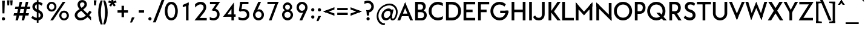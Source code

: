 SplineFontDB: 3.0
FontName: Renner*-Medium
FullName: Renner* Medium
FamilyName: Renner*-Medium
Weight: Medium
Copyright: This typeface is licensed under the SIL open font license.
UComments: "2015-9-7: Created with FontForge (http://fontforge.org)"
FontLog: "This is version 1. Font is original (not based on another digital typeface). Inspiration was taken from the American Type Founders +ACIA-Spartan+ACIA, but Renner* is not identical. No updates have been made yet."
Version: 001.000
ItalicAngle: 0
UnderlinePosition: -100
UnderlineWidth: 50
Ascent: 800
Descent: 200
InvalidEm: 0
LayerCount: 2
Layer: 0 0 "Back" 1
Layer: 1 0 "Fore" 0
XUID: [1021 266 -223186452 810138]
FSType: 0
OS2Version: 0
OS2_WeightWidthSlopeOnly: 0
OS2_UseTypoMetrics: 1
CreationTime: 1441634143
ModificationTime: 1452987316
PfmFamily: 17
TTFWeight: 500
TTFWidth: 5
LineGap: 100
VLineGap: 0
OS2TypoAscent: 800
OS2TypoAOffset: 0
OS2TypoDescent: -200
OS2TypoDOffset: 0
OS2TypoLinegap: 100
OS2WinAscent: 900
OS2WinAOffset: 0
OS2WinDescent: 300
OS2WinDOffset: 0
HheadAscent: 900
HheadAOffset: 0
HheadDescent: -200
HheadDOffset: 0
OS2CapHeight: 730
OS2XHeight: 526
OS2Vendor: 'PfEd'
Lookup: 258 0 0 "Pairwise Positioning (kerning) in Latin lookup 0" { "Pairwise Positioning (kerning) in Latin lookup 0-1" [140,0,0] } ['kern' ('DFLT' <'dflt' > 'latn' <'dflt' > ) ]
MarkAttachClasses: 1
DEI: 91125
KernClass2: 11 13 "Pairwise Positioning (kerning) in Latin lookup 0-1"
 3 A L
 7 D O Q G
 7 F V Y W
 7 b e o p
 3 K X
 1 T
 19 a c g h i j m n q u
 3 k x
 7 r v y w
 1 s
 1 A
 7 C G O Q
 1 T
 3 V W
 3 X Y
 11 c d e g o q
 3 i j
 13 a m n p r u z
 1 s
 5 v w y
 1 x
 1 U
 0 {} 0 {} 0 {} 0 {} 0 {} 0 {} 0 {} 0 {} 0 {} 0 {} 0 {} 0 {} 0 {} 0 {} 0 {} -20 {} -50 {} -100 {} 0 {} -20 {} 0 {} 0 {} 0 {} -30 {} 0 {} -20 {} 0 {} -50 {} 0 {} -100 {} -30 {} -70 {} 0 {} 0 {} 0 {} -10 {} 0 {} -20 {} 0 {} 0 {} -100 {} -30 {} 0 {} 0 {} 0 {} -100 {} 0 {} -50 {} -100 {} -50 {} -50 {} 0 {} 0 {} -30 {} 0 {} -100 {} -50 {} -50 {} 0 {} 0 {} 0 {} -10 {} -20 {} -30 {} 0 {} 0 {} 0 {} -50 {} 0 {} 0 {} 0 {} -50 {} 0 {} 0 {} -30 {} -30 {} 0 {} 0 {} 0 {} -100 {} -50 {} 0 {} 0 {} 0 {} -150 {} 0 {} -100 {} -120 {} -50 {} -50 {} 0 {} 0 {} 0 {} 0 {} -100 {} -70 {} 0 {} 0 {} 0 {} 0 {} -10 {} 0 {} 0 {} 0 {} 0 {} 0 {} 0 {} -100 {} -30 {} 0 {} -50 {} 0 {} 0 {} -20 {} 0 {} 0 {} 0 {} 0 {} -100 {} 0 {} -100 {} -30 {} -50 {} -20 {} 0 {} 0 {} -20 {} 0 {} 0 {} 0 {} 0 {} 0 {} -20 {} -100 {} -50 {} -10 {} -10 {} 0 {} 0 {} -10 {} -20 {} -20 {} 0 {}
LangName: 1033 "" "" "" "" "" "" "" "" "" "" "" "" "" "Copyright (c) 2015, +AAoA-with Reserved Font Name Renner*.+AAoACgAA-This Font Software is licensed under the SIL Open Font License, Version 1.1.+AAoA-This license is copied below, and is also available with a FAQ at:+AAoA-http://scripts.sil.org/OFL+AAoACgAK------------------------------------------------------------+AAoA-SIL OPEN FONT LICENSE Version 1.1 - 26 February 2007+AAoA------------------------------------------------------------+AAoACgAA-PREAMBLE+AAoA-The goals of the Open Font License (OFL) are to stimulate worldwide+AAoA-development of collaborative font projects, to support the font creation+AAoA-efforts of academic and linguistic communities, and to provide a free and+AAoA-open framework in which fonts may be shared and improved in partnership+AAoA-with others.+AAoACgAA-The OFL allows the licensed fonts to be used, studied, modified and+AAoA-redistributed freely as long as they are not sold by themselves. The+AAoA-fonts, including any derivative works, can be bundled, embedded, +AAoA-redistributed and/or sold with any software provided that any reserved+AAoA-names are not used by derivative works. The fonts and derivatives,+AAoA-however, cannot be released under any other type of license. The+AAoA-requirement for fonts to remain under this license does not apply+AAoA-to any document created using the fonts or their derivatives.+AAoACgAA-DEFINITIONS+AAoAIgAA-Font Software+ACIA refers to the set of files released by the Copyright+AAoA-Holder(s) under this license and clearly marked as such. This may+AAoA-include source files, build scripts and documentation.+AAoACgAi-Reserved Font Name+ACIA refers to any names specified as such after the+AAoA-copyright statement(s).+AAoACgAi-Original Version+ACIA refers to the collection of Font Software components as+AAoA-distributed by the Copyright Holder(s).+AAoACgAi-Modified Version+ACIA refers to any derivative made by adding to, deleting,+AAoA-or substituting -- in part or in whole -- any of the components of the+AAoA-Original Version, by changing formats or by porting the Font Software to a+AAoA-new environment.+AAoACgAi-Author+ACIA refers to any designer, engineer, programmer, technical+AAoA-writer or other person who contributed to the Font Software.+AAoACgAA-PERMISSION & CONDITIONS+AAoA-Permission is hereby granted, free of charge, to any person obtaining+AAoA-a copy of the Font Software, to use, study, copy, merge, embed, modify,+AAoA-redistribute, and sell modified and unmodified copies of the Font+AAoA-Software, subject to the following conditions:+AAoACgAA-1) Neither the Font Software nor any of its individual components,+AAoA-in Original or Modified Versions, may be sold by itself.+AAoACgAA-2) Original or Modified Versions of the Font Software may be bundled,+AAoA-redistributed and/or sold with any software, provided that each copy+AAoA-contains the above copyright notice and this license. These can be+AAoA-included either as stand-alone text files, human-readable headers or+AAoA-in the appropriate machine-readable metadata fields within text or+AAoA-binary files as long as those fields can be easily viewed by the user.+AAoACgAA-3) No Modified Version of the Font Software may use the Reserved Font+AAoA-Name(s) unless explicit written permission is granted by the corresponding+AAoA-Copyright Holder. This restriction only applies to the primary font name as+AAoA-presented to the users.+AAoACgAA-4) The name(s) of the Copyright Holder(s) or the Author(s) of the Font+AAoA-Software shall not be used to promote, endorse or advertise any+AAoA-Modified Version, except to acknowledge the contribution(s) of the+AAoA-Copyright Holder(s) and the Author(s) or with their explicit written+AAoA-permission.+AAoACgAA-5) The Font Software, modified or unmodified, in part or in whole,+AAoA-must be distributed entirely under this license, and must not be+AAoA-distributed under any other license. The requirement for fonts to+AAoA-remain under this license does not apply to any document created+AAoA-using the Font Software.+AAoACgAA-TERMINATION+AAoA-This license becomes null and void if any of the above conditions are+AAoA-not met.+AAoACgAA-DISCLAIMER+AAoA-THE FONT SOFTWARE IS PROVIDED +ACIA-AS IS+ACIA, WITHOUT WARRANTY OF ANY KIND,+AAoA-EXPRESS OR IMPLIED, INCLUDING BUT NOT LIMITED TO ANY WARRANTIES OF+AAoA-MERCHANTABILITY, FITNESS FOR A PARTICULAR PURPOSE AND NONINFRINGEMENT+AAoA-OF COPYRIGHT, PATENT, TRADEMARK, OR OTHER RIGHT. IN NO EVENT SHALL THE+AAoA-COPYRIGHT HOLDER BE LIABLE FOR ANY CLAIM, DAMAGES OR OTHER LIABILITY,+AAoA-INCLUDING ANY GENERAL, SPECIAL, INDIRECT, INCIDENTAL, OR CONSEQUENTIAL+AAoA-DAMAGES, WHETHER IN AN ACTION OF CONTRACT, TORT OR OTHERWISE, ARISING+AAoA-FROM, OUT OF THE USE OR INABILITY TO USE THE FONT SOFTWARE OR FROM+AAoA-OTHER DEALINGS IN THE FONT SOFTWARE." "http://scripts.sil.org/OFL" "" "Renner*"
Encoding: ISO8859-1
UnicodeInterp: none
NameList: AGL For New Fonts
DisplaySize: -48
AntiAlias: 1
FitToEm: 0
WinInfo: 80 16 4
BeginPrivate: 0
EndPrivate
Grid
-261.999938965 1300 m 0
 -261.999938965 -700 l 1024
EndSplineSet
TeXData: 1 0 0 524288 262144 174762 461373 1048576 174762 783286 444596 497025 792723 393216 433062 380633 303038 157286 324010 404750 52429 2506097 1059062 262144
BeginChars: 260 187

StartChar: I
Encoding: 73 73 0
Width: 273
VWidth: 0
Flags: HW
HStem: 0 21G<80 193> 710 20G<80 193>
VStem: 80 113<0 730>
LayerCount: 2
Fore
SplineSet
80 0 m 1
 80 730 l 1
 193 730 l 5
 193 0 l 5
 80 0 l 1
EndSplineSet
EndChar

StartChar: t
Encoding: 116 116 1
Width: 295
VWidth: 0
Flags: W
HStem: 0 21G<88 201> 419 107<10 279>
VStem: 88 113<0 700>
LayerCount: 2
Fore
SplineSet
10 419 m 5
 10 526 l 1
 279 526 l 1
 279 419 l 5
 10 419 l 5
88 0 m 1
 88 700 l 1
 201 700 l 1
 201 0 l 1
 88 0 l 1
EndSplineSet
EndChar

StartChar: l
Encoding: 108 108 2
Width: 297
VWidth: 0
Flags: W
HStem: 0 21G<70 183> 874 20G<70 183>
VStem: 70 113<0 894>
LayerCount: 2
Fore
SplineSet
70 0 m 1
 70 894 l 5
 183 894 l 5
 183 0 l 1
 70 0 l 1
EndSplineSet
EndChar

StartChar: i
Encoding: 105 105 3
Width: 332
VWidth: 0
Flags: HW
HStem: 0 21G<88 200> 506 20G<88 200> 664 148<91.625 196.375>
VStem: 70 148<685.625 790.375> 88 112<0 526>
LayerCount: 2
Fore
SplineSet
70 738 m 4xf0
 70 779 103 812 144 812 c 4
 185 812 218 779 218 738 c 4
 218 697 185 664 144 664 c 4
 103 664 70 697 70 738 c 4xf0
88 0 m 1xe8
 88 526 l 1
 200 526 l 1
 200 0 l 1
 88 0 l 1xe8
EndSplineSet
EndChar

StartChar: o
Encoding: 111 111 4
Width: 629
VWidth: 0
Flags: HW
HStem: -12 108<224.883 381.763> 430 108<224.883 381.763>
VStem: 30 113<180.986 345.014> 466 114<180.986 345.014>
LayerCount: 2
Fore
SplineSet
143 263 m 4
 143 172 212 96 305 96 c 4
 398 96 466 172 466 263 c 4
 466 354 398 430 305 430 c 4
 212 430 143 354 143 263 c 4
30 263 m 4
 30 414 154 538 305 538 c 4
 456 538 580 414 580 263 c 4
 580 112 456 -12 305 -12 c 4
 154 -12 30 112 30 263 c 4
EndSplineSet
EndChar

StartChar: space
Encoding: 32 32 5
Width: 250
VWidth: 0
Flags: W
LayerCount: 2
EndChar

StartChar: H
Encoding: 72 72 6
Width: 732
VWidth: 0
Flags: HW
HStem: 0 21G<80 192 540 652> 319 108<183 540> 710 20G<80 192 540 652>
VStem: 80 112<0 319 427 730> 183 9<319 427> 540 112<0 730>
LayerCount: 2
Fore
SplineSet
183 319 m 1xec
 183 427 l 1
 540 427 l 1
 540 319 l 1
 183 319 l 1xec
540 0 m 1
 540 730 l 1
 652 730 l 1
 652 0 l 1
 540 0 l 1
80 0 m 1xf4
 80 730 l 1
 192 730 l 1
 192 0 l 1
 80 0 l 1xf4
EndSplineSet
EndChar

StartChar: E
Encoding: 69 69 7
Width: 601
VWidth: 0
Flags: W
HStem: 0 107<173 551> 319 108<173 443> 623 107<173 551>
VStem: 173 10<0 107 319 427 623 730>
LayerCount: 2
Fore
SplineSet
173 0 m 1
 173 107 l 5
 551 107 l 5
 551 0 l 1
 173 0 l 1
173 623 m 1
 173 730 l 1
 551 730 l 1
 551 623 l 1
 173 623 l 1
173 319 m 1
 173 427 l 1
 443 427 l 1
 443 319 l 1
 173 319 l 1
70 0 m 1
 70 730 l 1
 183 730 l 1
 183 0 l 1
 70 0 l 1
EndSplineSet
EndChar

StartChar: F
Encoding: 70 70 8
Width: 580
VWidth: 0
Flags: W
HStem: 0 21G<70 183> 319 108<173 422> 623 107<173 530>
VStem: 70 113<0 319 427 623> 173 10<319 427 623 730>
LayerCount: 2
Fore
SplineSet
173 623 m 1xe8
 173 730 l 1
 530 730 l 1
 530 623 l 1
 173 623 l 1xe8
173 319 m 5
 173 427 l 5
 422 427 l 5
 422 319 l 5
 173 319 l 5
70 0 m 1xf0
 70 730 l 1xf0
 183 730 l 1xe8
 183 0 l 1
 70 0 l 1xf0
EndSplineSet
EndChar

StartChar: M
Encoding: 77 77 9
Width: 841
VWidth: 0
Flags: HW
HStem: 0 21G<80 193 648 761> 737 20G<80 97.4299 743.57 761>
VStem: 80 113<0 622> 648 113<0 622>
LayerCount: 2
Fore
SplineSet
420 214 m 1
 388 329 l 5
 761 757 l 1
 761 590 l 1
 420 214 l 1
761 0 m 1
 648 0 l 1
 648 622 l 1
 761 757 l 1
 761 0 l 1
420 214 m 1
 80 590 l 1
 80 757 l 1
 453 329 l 5
 420 214 l 1
80 0 m 1
 80 757 l 1
 193 622 l 1
 193 0 l 1
 80 0 l 1
EndSplineSet
EndChar

StartChar: N
Encoding: 78 78 10
Width: 787
VWidth: 0
Flags: HW
HStem: 0 21G<80 193 683.701 707> 730 7G<80 103.299 594 707>
VStem: 80 113<0 601> 594 113<97 730>
LayerCount: 2
Fore
SplineSet
707 -27 m 1
 80 601 l 1
 80 757 l 1
 707 129 l 5
 707 -27 l 1
594 97 m 1
 594 730 l 1
 707 730 l 1
 707 0 l 1
 594 97 l 1
80 0 m 1
 80 730 l 1
 193 633 l 1
 193 0 l 1
 80 0 l 1
EndSplineSet
EndChar

StartChar: O
Encoding: 79 79 11
Width: 813
VWidth: 0
Flags: HW
HStem: -11 113<304.191 509.692> 629 113<304.191 509.692>
VStem: 30 118<262.168 469.715> 665 118<262.168 469.715>
LayerCount: 2
Fore
SplineSet
148 366 m 4
 148 216 260 102 407 102 c 4
 554 102 665 216 665 366 c 4
 665 516 554 629 407 629 c 4
 260 629 148 516 148 366 c 4
30 366 m 0
 30 574 199 742 407 742 c 0
 615 742 783 574 783 366 c 0
 783 158 615 -11 407 -11 c 0
 199 -11 30 158 30 366 c 0
EndSplineSet
EndChar

StartChar: T
Encoding: 84 84 12
Width: 598
VWidth: 0
Flags: HW
HStem: 0 21G<243 355> 623 107<10 243 355 588> 623 31<243 355>
VStem: 243 112<0 654>
LayerCount: 2
Fore
SplineSet
10 623 m 1xd0
 10 730 l 1
 588 730 l 1
 588 623 l 1
 10 623 l 1xd0
243 0 m 1
 243 654 l 1
 355 654 l 1xb0
 355 0 l 1
 243 0 l 1
EndSplineSet
EndChar

StartChar: A
Encoding: 65 65 13
Width: 669
VWidth: 0
Flags: W
HStem: 0 21G<10 135.925 533.05 659> 184 107<145 524> 737 20G<325.44 342.587>
LayerCount: 2
Fore
SplineSet
10 0 m 1
 334 757 l 1
 380 636 l 1
 128 0 l 1
 10 0 l 1
145 184 m 1
 145 291 l 5
 524 291 l 5
 524 184 l 1
 145 184 l 1
541 0 m 1
 287 639 l 1
 334 757 l 1
 659 0 l 1
 541 0 l 1
EndSplineSet
EndChar

StartChar: c
Encoding: 99 99 14
Width: 542
VWidth: 0
Flags: HW
HStem: -12 108<229.883 417.607> 430 108<229.883 417.607>
VStem: 35 113<180.986 345.014>
LayerCount: 2
Fore
SplineSet
148 263 m 4
 148 172 217 96 310 96 c 4
 366 96 425 112 466 148 c 5
 466 24 l 5
 418 0 364 -12 310 -12 c 4
 159 -12 35 112 35 263 c 4
 35 414 159 538 310 538 c 4
 364 538 418 526 466 502 c 5
 466 378 l 5
 425 414 366 430 310 430 c 4
 217 430 148 354 148 263 c 4
EndSplineSet
EndChar

StartChar: C
Encoding: 67 67 15
Width: 685
VWidth: 0
Flags: HW
HStem: -11 113<300.214 531.484> 629 113<300.214 533.096>
VStem: 30 118<253.686 478.181>
LayerCount: 2
Fore
SplineSet
148 366 m 4
 148 211 255 102 407 102 c 0
 484 102 558 125 615 169 c 1
 615 47 l 1
 552 10 481 -11 407 -11 c 0
 199 -11 30 158 30 366 c 0
 30 574 199 742 407 742 c 0
 481 742 552 721 615 684 c 1
 615 563 l 1
 558 607 484 629 407 629 c 0
 255 629 148 521 148 366 c 4
EndSplineSet
EndChar

StartChar: G
Encoding: 71 71 16
Width: 822
VWidth: 0
Flags: HW
HStem: -11 113<300.214 512.27> 277 107<434 653 654 761> 547 21G<583.5 621.174> 629 113<300.214 514.709>
VStem: 30 118<253.686 478.181> 654 107<277 384>
LayerCount: 2
Fore
SplineSet
434 277 m 5
 434 384 l 1
 761 384 l 1
 761 277 l 5
 434 277 l 5
148 366 m 0
 148 211 255 102 407 102 c 0
 559 102 654 211 654 366 c 0
 654 372 653 378 653 384 c 1
 772 384 l 1
 772 378 772 372 772 366 c 0
 772 158 615 -11 407 -11 c 0
 199 -11 30 158 30 366 c 0
 30 574 199 742 407 742 c 0
 507 742 598 703 665 639 c 1
 609 547 l 1
 558 595 484 629 407 629 c 0
 255 629 148 521 148 366 c 0
EndSplineSet
EndChar

StartChar: J
Encoding: 74 74 17
Width: 526
VWidth: 0
Flags: HW
HStem: -11 108<112.011 280.761> 710 20G<333 446>
VStem: 333 113<151.849 730>
LayerCount: 2
Fore
SplineSet
333 249 m 1
 333 730 l 1
 446 730 l 1
 446 249 l 1
 333 249 l 1
333 249 m 1
 446 249 l 1
 446 101 361 -11 197 -11 c 0
 69 -11 -4 54 -30 134 c 1
 53 191 l 5
 78 146 105 97 197 97 c 4
 308 97 333 167 333 249 c 1
EndSplineSet
EndChar

StartChar: b
Encoding: 98 98 18
Width: 688
VWidth: 0
Flags: W
HStem: -12 108<268.622 422.328> 0 21G<70 183> 430 108<268.622 422.328> 874 20G<70 183>
VStem: 70 113<263 894> 129 54<132 394> 506 114<180.986 345.014>
LayerCount: 2
Fore
SplineSet
70 0 m 1x7a
 70 894 l 5
 183 894 l 5x7a
 183 0 l 1x76
 70 0 l 1x7a
183 263 m 0
 183 172 252 96 345 96 c 0xba
 438 96 506 172 506 263 c 0
 506 354 438 430 345 430 c 0
 252 430 183 354 183 263 c 0
129 263 m 0xb6
 129 394 206 538 367 538 c 0
 497 538 620 414 620 263 c 0
 620 112 497 -12 367 -12 c 0
 206 -12 129 132 129 263 c 0xb6
EndSplineSet
EndChar

StartChar: u
Encoding: 117 117 19
Width: 674
VWidth: 0
Flags: W
HStem: -12 108<223.843 370.619> 0 21G<446 560> 506 20G<70 183 446 560>
VStem: 70 113<138.745 526> 446 114<263 526> 446 44<141 263>
LayerCount: 2
Fore
SplineSet
560 526 m 1x78
 560 0 l 1x78
 446 0 l 1x74
 446 526 l 1
 560 526 l 1x78
183 203 m 1
 70 203 l 1
 70 526 l 1
 183 526 l 1
 183 203 l 1
183 203 m 5
 183 142 222 96 297 96 c 4
 402 96 446 160 446 263 c 5xb8
 490 263 l 1
 490 141 435 -12 284 -12 c 4xb4
 162 -12 70 69 70 203 c 1
 183 203 l 5
EndSplineSet
EndChar

StartChar: d
Encoding: 100 100 20
Width: 688
VWidth: 0
Flags: HW
HStem: -12 108<232.556 386.488> 0 21G<471 585> 430 108<232.556 385.63> 874 20G<471 585>
VStem: 35 113<180.986 345.014> 471 114<263 894> 471 59<155 371>
LayerCount: 2
Fore
SplineSet
585 0 m 1x7c
 471 0 l 1x7a
 471 894 l 5
 585 894 l 5
 585 0 l 1x7c
471 263 m 0xbc
 471 354 403 430 310 430 c 0
 217 430 148 354 148 263 c 0
 148 172 217 96 310 96 c 0
 415 96 471 172 471 263 c 0xbc
530 263 m 0xba
 530 155 459 -12 288 -12 c 0
 158 -12 35 112 35 263 c 0
 35 414 158 538 288 538 c 0
 459 538 530 371 530 263 c 0xba
EndSplineSet
EndChar

StartChar: e
Encoding: 101 101 21
Width: 630
VWidth: 0
Flags: HW
HStem: -12 108<229.883 413.306> 227 90<88 458 459 520> 239 24<35.125 136.625> 430 108<229.883 384.9>
VStem: 88 60<240.125 317> 459 61<255 317>
LayerCount: 2
Fore
SplineSet
148 263 m 1xbc
 148 172 217 96 310 96 c 0
 362 96 427 111 469 157 c 1
 526 75 l 1
 469 22 390 -12 310 -12 c 0
 159 -12 35 112 35 263 c 1
 148 263 l 1xbc
35 263 m 0
 35 414 159 538 310 538 c 0
 461 538 573 414 573 263 c 0xbc
 573 255 573 235 572 227 c 5
 458 227 l 5xdc
 459 235 459 255 459 263 c 0
 459 354 403 430 310 430 c 0
 217 430 148 354 148 263 c 0
 148 255 125 247 126 239 c 1
 36 239 l 1
 35 247 35 255 35 263 c 0
88 227 m 1xdc
 88 317 l 1
 520 317 l 1
 520 227 l 1
 88 227 l 1xdc
EndSplineSet
EndChar

StartChar: a
Encoding: 97 97 22
Width: 566
VWidth: 0
Flags: HW
HStem: -12 108<152.872 286.188> 0 21G<354 468> 248 75<165.399 395> 430 108<113.408 318.322>
VStem: 20 108<118.881 213.61> 354 114<191 248 323 397.261> 354 41<248 323> 354 25<111 191>
LayerCount: 2
Fore
SplineSet
235 248 m 5x3a
 235 323 l 1
 395 323 l 1
 395 248 l 5
 235 248 l 5x3a
128 167 m 1
 20 167 l 1
 20 276 101 323 235 323 c 1
 235 248 l 5
 174 248 128 212 128 167 c 1
128 167 m 1
 128 122 162 96 223 96 c 1
 211 -12 l 1xb8
 89 -12 20 58 20 167 c 1
 128 167 l 1
354 216 m 1xbc
 379 191 l 1xb9
 379 111 327 -12 211 -12 c 1
 223 96 l 1
 296 96 354 129 354 216 c 1xbc
230 430 m 1
 174 430 115 420 74 384 c 1
 74 502 l 1
 122 526 176 538 230 538 c 1
 230 430 l 1
354 335 m 1x7c
 468 335 l 1
 468 0 l 1x7c
 354 0 l 1x79
 354 335 l 1x7c
230 430 m 1
 230 538 l 1
 364 538 468 469 468 335 c 1
 354 335 l 1
 354 396 317 430 230 430 c 1
EndSplineSet
EndChar

StartChar: h
Encoding: 104 104 23
Width: 697
VWidth: 0
Flags: W
HStem: 0 21G<70 183 470 583> 430 108<259.344 417.116> 874 20G<70 183>
VStem: 70 113<0 894> 139 44<263 385> 470 113<0 374.616>
LayerCount: 2
Fore
SplineSet
470 311 m 1xe4
 583 311 l 1
 583 0 l 1
 470 0 l 1
 470 311 l 1xe4
70 0 m 1xf4
 70 894 l 5
 183 894 l 5
 183 0 l 1
 70 0 l 1xf4
470 311 m 1
 470 372 420 430 345 430 c 0
 252 430 183 366 183 263 c 1xf4
 139 263 l 1xec
 139 385 194 538 345 538 c 0
 479 538 583 457 583 311 c 1
 470 311 l 1
EndSplineSet
EndChar

StartChar: m
Encoding: 109 109 24
Width: 1003
VWidth: 0
Flags: W
HStem: 0 21G<70 184 424 537 776 889> 263 60<457 537> 430 108<262.564 385.607 600.044 733.712> 506 20G<70 184>
VStem: 70 114<0 526> 140 44<263 365> 424 113<0 366> 457 67<323 365> 776 113<0 387.255>
LayerCount: 2
Fore
SplineSet
776 323 m 1xc080
 889 323 l 1
 889 0 l 1
 776 0 l 1
 776 323 l 1xc080
776 323 m 1
 776 384 729 430 668 430 c 0
 590 430 537 366 537 263 c 1xe280
 457 263 l 5
 457 365 531 538 688 538 c 4xe180
 787 538 889 457 889 323 c 1
 776 323 l 1
70 0 m 1xd880
 70 526 l 1
 184 526 l 1
 184 0 l 1
 70 0 l 1xd880
424 323 m 1xc280
 537 323 l 1
 537 0 l 1
 424 0 l 1
 424 323 l 1xc280
424 323 m 1
 424 396 377 430 316 430 c 0
 225 430 184 366 184 263 c 1xea80
 140 263 l 5
 140 365 191 538 348 538 c 4
 447 538 524 457 524 323 c 1xe580
 424 323 l 1
EndSplineSet
EndChar

StartChar: n
Encoding: 110 110 25
Width: 697
VWidth: 0
Flags: W
HStem: 0 21G<70 183 470 583> 430 108<283.463 429.29> 506 20G<70 183>
VStem: 70 113<0 526> 139 44<263 365> 470 113<0 387.255>
LayerCount: 2
Fore
SplineSet
70 0 m 1xb4
 70 526 l 1
 183 526 l 1
 183 0 l 1
 70 0 l 1xb4
470 323 m 1
 583 323 l 1
 583 0 l 1
 470 0 l 1
 470 323 l 1
470 323 m 1
 470 384 432 430 357 430 c 0
 252 430 183 366 183 263 c 1xd4
 139 263 l 5
 139 365 206 538 377 538 c 4xcc
 491 538 583 457 583 323 c 1
 470 323 l 1
EndSplineSet
EndChar

StartChar: y
Encoding: 121 121 26
Width: 506
VWidth: 0
Flags: HW
HStem: 506 20G<0 120.533 387.611 506>
LayerCount: 2
Fore
SplineSet
55 -287 m 5
 396 526 l 1
 506 526 l 1
 166 -287 l 5
 55 -287 l 5
204 48 m 1
 0 526 l 1
 112 526 l 1
 301 83 l 1
 204 48 l 1
EndSplineSet
EndChar

StartChar: q
Encoding: 113 113 27
Width: 682
VWidth: 0
Flags: HW
HStem: -12 108<227.556 381.488> 430 108<227.556 380.63> 506 20G<466 580>
VStem: 30 113<180.986 345.014> 466 114<-275 526> 466 59<155 371>
LayerCount: 2
Fore
SplineSet
466 263 m 4xd8
 466 354 398 430 305 430 c 4
 212 430 143 354 143 263 c 4
 143 172 212 96 305 96 c 4
 410 96 466 172 466 263 c 4xd8
525 263 m 4xd4
 525 155 454 -12 283 -12 c 4
 153 -12 30 112 30 263 c 4
 30 414 153 538 283 538 c 4
 454 538 525 371 525 263 c 4xd4
580 526 m 1xb8
 580 -275 l 1
 466 -275 l 1
 466 526 l 1
 580 526 l 1xb8
EndSplineSet
EndChar

StartChar: p
Encoding: 112 112 28
Width: 682
VWidth: 0
Flags: W
HStem: -12 108<265.335 422.263> 430 108<265.335 422.263> 506 20G<70 183>
VStem: 70 113<-275 526> 139 44<112 414> 506 114<180.986 345.014>
LayerCount: 2
Fore
SplineSet
70 526 m 1xb4
 183 526 l 1
 183 -275 l 1
 70 -275 l 1
 70 526 l 1xb4
183 263 m 0
 183 172 252 96 345 96 c 0
 438 96 506 172 506 263 c 0
 506 354 438 430 345 430 c 0xd4
 252 430 183 354 183 263 c 0
139 263 m 0xcc
 139 414 206 538 357 538 c 0
 497 538 620 414 620 263 c 0
 620 112 497 -12 357 -12 c 0
 206 -12 139 112 139 263 c 0xcc
EndSplineSet
EndChar

StartChar: j
Encoding: 106 106 29
Width: 295
VWidth: 0
Flags: HW
HStem: -287 108<-57.8044 76.1533> 506 20G<98 210> 664 148<101.625 206.375>
VStem: -76 96<-250 -179> 80 148<685.625 790.375> 98 112<-157.592 526>
LayerCount: 2
Fore
SplineSet
20 -179 m 5xf0
 20 -287 l 5
 -46 -287 -76 -250 -76 -250 c 5
 -76 -145 l 5
 -76 -145 -36 -179 20 -179 c 5xf0
20 -179 m 5
 77 -179 98 -145 98 -72 c 5
 210 -96 l 5xf4
 210 -230 124 -287 20 -287 c 5
 20 -179 l 5
80 738 m 0xf8
 80 779 113 812 154 812 c 0
 195 812 228 779 228 738 c 0
 228 697 195 664 154 664 c 0
 113 664 80 697 80 738 c 0xf8
98 -96 m 5xf4
 98 526 l 1
 210 526 l 1
 210 -96 l 5
 98 -96 l 5xf4
EndSplineSet
EndChar

StartChar: L
Encoding: 76 76 30
Width: 561
VWidth: 0
Flags: HW
HStem: 0 107<173 551> 710 20G<70 183>
VStem: 70 113<107 730> 173 10<0 107>
LayerCount: 2
Fore
SplineSet
173 0 m 1xd0
 173 107 l 5
 551 107 l 5
 551 0 l 1
 173 0 l 1xd0
70 0 m 1xe0
 70 730 l 1
 183 730 l 1xe0
 183 0 l 1xd0
 70 0 l 1xe0
EndSplineSet
EndChar

StartChar: D
Encoding: 68 68 31
Width: 733
VWidth: 0
Flags: W
HStem: 0 113<173 427.264> 617 113<173 428.938>
VStem: 70 247<0 113 617 730> 173 10<0 113 617 730> 575 118<255.152 476.582>
LayerCount: 2
Fore
SplineSet
173 730 m 1xd8
 317 730 l 1
 317 617 l 1xe8
 173 617 l 1
 173 730 l 1xd8
173 0 m 1xd8
 173 113 l 1xd8
 317 113 l 1
 317 0 l 1xe8
 173 0 l 1xd8
70 0 m 1xe8
 70 730 l 1xe8
 183 730 l 1
 183 0 l 1xd8
 70 0 l 1xe8
317 617 m 1
 317 730 l 1
 525 730 693 574 693 366 c 0
 693 158 525 0 317 0 c 1
 317 113 l 1
 469 113 575 211 575 366 c 4
 575 521 469 617 317 617 c 1
EndSplineSet
EndChar

StartChar: R
Encoding: 82 82 32
Width: 615
VWidth: 0
Flags: W
HStem: 0 21G<70 183 430.111 575> 256 107<146 219 303 378> 256 68<219 350> 623 107<162 379.846>
VStem: 70 113<0 256 363 623> 146 37<256 363> 162 21<623 730> 430 113<417.05 574.566>
LayerCount: 2
Fore
SplineSet
313 730 m 1xd1
 451 730 543 633 543 495 c 0
 543 357 451 256 313 256 c 1
 303 363 l 1
 378 363 430 415 430 495 c 0
 430 575 388 623 303 623 c 1
 313 730 l 1xd1
146 256 m 1xd5
 146 363 l 1
 303 363 l 1
 313 256 l 1
 146 256 l 1xd5
162 623 m 1x93
 162 730 l 1
 313 730 l 1
 303 623 l 1
 162 623 l 1x93
444 0 m 5
 219 324 l 5
 350 324 l 1xb1
 575 0 l 1
 444 0 l 5
70 0 m 1x99
 70 730 l 1x99
 183 730 l 1x93
 183 0 l 1
 70 0 l 1x99
EndSplineSet
EndChar

StartChar: V
Encoding: 86 86 33
Width: 669
VWidth: 0
Flags: W
HStem: 710 20G<10 136.498 532.494 659>
LayerCount: 2
Fore
SplineSet
659 730 m 1
 334 -27 l 1
 279 114 l 1
 541 730 l 1
 659 730 l 1
128 730 m 1
 391 111 l 1
 334 -27 l 1
 10 730 l 1
 128 730 l 1
EndSplineSet
EndChar

StartChar: f
Encoding: 102 102 34
Width: 378
VWidth: 0
Flags: HW
HStem: 0 21G<98 211> 419 107<20 361> 799 107<232.754 364.041>
VStem: 98 113<0 777.371>
LayerCount: 2
Fore
SplineSet
20 419 m 1
 20 526 l 1
 361 526 l 1
 361 419 l 1
 20 419 l 1
98 0 m 1
 98 715 l 5
 211 692 l 5
 211 0 l 1
 98 0 l 1
289 799 m 5
 289 906 l 5
 355 906 385 870 385 870 c 5
 385 763 l 5
 385 763 345 799 289 799 c 5
289 799 m 5
 232 799 211 765 211 692 c 5
 98 715 l 5
 98 849 185 906 289 906 c 5
 289 799 l 5
EndSplineSet
EndChar

StartChar: r
Encoding: 114 114 35
Width: 473
VWidth: 0
Flags: W
HStem: 0 21G<70 183> 430 108<242.023 387.254> 506 20G<70 183>
VStem: 70 113<0 526> 139 44<287 379>
LayerCount: 2
Fore
SplineSet
451 479 m 1xc8
 410 386 l 1
 410 386 387 430 310 430 c 0
 228 430 183 366 183 263 c 1xd0
 139 287 l 5
 139 379 182 538 320 538 c 4
 416 538 451 479 451 479 c 1xc8
183 526 m 1xb0
 183 0 l 1
 70 0 l 1
 70 526 l 1
 183 526 l 1xb0
EndSplineSet
EndChar

StartChar: g
Encoding: 103 103 36
Width: 658
VWidth: 0
Flags: HW
HStem: -287 108<191.777 383.272> -32 20G<442 556> -12 21G<442 556> 24 108<209.878 363.822> 430 108<209.878 363.822> 506 20G<442 556>
VStem: 30 114<195.951 366.049> 442 114<-117.716 -12 281 526> 442 46<173 389>
LayerCount: 2
Fore
SplineSet
442 -12 m 1xd3
 556 -12 l 1
 556 -163 474 -287 293 -287 c 0
 152 -287 71 -215 42 -127 c 1
 139 -87 l 1
 167 -149 191 -179 293 -179 c 0
 416 -179 442 -103 442 -12 c 1xd3
556 -12 m 1
 442 -12 l 1
 442 526 l 1
 556 526 l 1xd7
 556 -12 l 1
442 281 m 0
 442 372 386 430 293 430 c 0x9b
 200 430 144 372 144 281 c 0
 144 190 200 132 293 132 c 0
 386 132 442 190 442 281 c 0
488 281 m 0x9a80
 488 173 432 24 271 24 c 4
 141 24 30 130 30 281 c 0
 30 432 141 538 271 538 c 4
 432 538 488 389 488 281 c 0x9a80
EndSplineSet
EndChar

StartChar: period
Encoding: 46 46 37
Width: 285
VWidth: 0
Flags: W
HStem: -11 134<93.4065 192.594>
VStem: 76 134<6.40646 105.594>
LayerCount: 2
Fore
SplineSet
76 56 m 4
 76 93 106 123 143 123 c 4
 180 123 210 93 210 56 c 4
 210 19 180 -11 143 -11 c 4
 106 -11 76 19 76 56 c 4
EndSplineSet
EndChar

StartChar: s
Encoding: 115 115 38
Width: 497
VWidth: 0
Flags: HW
HStem: -12 106<167.222 321.937> 434 104<179.254 330.341>
VStem: 54 115<351.096 420.859> 336 112<110.826 194.723>
LayerCount: 2
Fore
SplineSet
54 388 m 1
 54 480 141 538 257 538 c 0
 347 538 431 477 431 477 c 1
 377 381 l 1
 377 381 320 434 251 434 c 0
 199 434 169 418 169 390 c 5
 54 388 l 1
448 156 m 1
 448 40 367 -12 251 -12 c 0
 113 -12 30 84 30 84 c 1
 95 174 l 1
 95 174 159 94 245 94 c 0
 310 94 336 113 336 156 c 1
 448 156 l 1
240 225 m 0
 164 238 54 282 54 388 c 1
 169 390 l 5
 169 355 194 340 259 326 c 0
 344 308 448 268 448 156 c 1
 336 156 l 1
 336 191 305 214 240 225 c 0
EndSplineSet
EndChar

StartChar: k
Encoding: 107 107 39
Width: 550
VWidth: 0
Flags: W
HStem: 0 21G<70 183 351.833 528> 506 20G<333.013 505>
VStem: 70 113<0 846>
LayerCount: 2
Fore
SplineSet
368 0 m 1
 136 287 l 1
 296 287 l 1
 528 0 l 1
 368 0 l 1
147 287 m 1
 350 526 l 1
 505 526 l 1
 296 287 l 1
 147 287 l 1
70 0 m 1
 70 846 l 5
 183 846 l 5
 183 0 l 1
 70 0 l 1
EndSplineSet
EndChar

StartChar: v
Encoding: 118 118 40
Width: 519
VWidth: 0
Flags: HW
HStem: 506 20G<5 137.17 382.791 514>
LayerCount: 2
Fore
SplineSet
260 -30 m 1
 232 124 l 1
 226 124 l 1
 391 526 l 5
 514 526 l 5
 260 -30 l 1
260 -30 m 1
 5 526 l 1
 129 526 l 1
 292 127 l 1
 287 127 l 1
 260 -30 l 1
EndSplineSet
EndChar

StartChar: w
Encoding: 119 119 41
Width: 797
VWidth: 0
Flags: W
HStem: 506 20G<10 141.105 386.655 405.297 648.881 781>
LayerCount: 2
Fore
SplineSet
568 -30 m 5
 540 113 l 5
 509 113 l 5
 656 526 l 5
 781 526 l 5
 568 -30 l 5
568 -30 m 5
 344 430 l 1
 355 454 l 1
 396 556 l 1
 601 115 l 5
 595 91 l 5
 568 -30 l 5
223 -30 m 1
 207 88 l 1
 189 113 l 1
 396 556 l 1
 430 442 l 1
 442 419 l 1
 223 -30 l 1
223 -30 m 1
 10 526 l 1
 134 526 l 1
 280 115 l 1
 250 115 l 1
 223 -30 l 1
EndSplineSet
EndChar

StartChar: W
Encoding: 87 87 42
Width: 922
VWidth: 0
Flags: W
HStem: 710 20G<10 133.987 450.889 467.22 788.04 912>
LayerCount: 2
Fore
SplineSet
459 730 m 1
 713 112 l 1
 672 -27 l 1
 423 561 l 1
 459 730 l 1
912 730 m 1
 672 -27 l 1
 617 136 l 1
 794 730 l 1
 912 730 l 1
128 730 m 1
 307 132 l 5
 250 -27 l 5
 10 730 l 1
 128 730 l 1
497 558 m 1
 250 -27 l 5
 210 116 l 5
 459 730 l 1
 497 558 l 1
EndSplineSet
EndChar

StartChar: x
Encoding: 120 120 43
Width: 506
VWidth: 0
Flags: HW
HStem: 0 21G<0 144.189 362.703 506> 506 20G<0 144.261 362.63 506>
LayerCount: 2
Fore
SplineSet
253 185 m 5
 131 0 l 1
 0 0 l 1
 191 263 l 1
 0 526 l 1
 131 526 l 1
 253 342 l 1
 376 526 l 1
 506 526 l 1
 315 263 l 1
 506 0 l 1
 376 0 l 1
 253 185 l 5
EndSplineSet
EndChar

StartChar: z
Encoding: 122 122 44
Width: 504
VWidth: 0
Flags: HW
HStem: 0 107<99 458> 419 107<39 399>
LayerCount: 2
Fore
SplineSet
39 419 m 1
 39 526 l 1
 458 526 l 1
 399 419 l 1
 39 419 l 1
39 0 m 1
 99 107 l 1
 458 107 l 1
 458 0 l 1
 39 0 l 1
10 0 m 1
 363 526 l 5
 488 526 l 1
 134 0 l 1
 10 0 l 1
EndSplineSet
EndChar

StartChar: P
Encoding: 80 80 45
Width: 540
VWidth: 0
Flags: W
HStem: 0 21G<70 183> 256 107<146 347.768> 623 107<162 353.378>
VStem: 70 113<0 256 363 623> 146 37<256 363> 162 21<623 730> 398 112<417.004 576.768>
LayerCount: 2
Fore
SplineSet
281 730 m 1xe2
 419 730 510 636 510 498 c 4
 510 360 419 256 281 256 c 1
 271 363 l 1
 351 363 398 413 398 498 c 4
 398 583 351 623 271 623 c 1
 281 730 l 1xe2
146 256 m 1xea
 146 363 l 1
 271 363 l 1
 281 256 l 1
 146 256 l 1xea
70 0 m 1xf2
 70 730 l 1xf2
 183 730 l 1xe6
 183 0 l 1
 70 0 l 1xf2
162 623 m 1xe6
 162 730 l 1
 281 730 l 1
 271 623 l 1
 162 623 l 1xe6
EndSplineSet
EndChar

StartChar: exclam
Encoding: 33 33 46
Width: 285
VWidth: 0
Flags: W
HStem: -11 134<93.4065 192.594>
VStem: 76 134<6.40646 105.594> 87 112<579.125 811> 103 80<281 512.875>
LayerCount: 2
Fore
SplineSet
76 56 m 4xc0
 76 93 106 123 143 123 c 4
 180 123 210 93 210 56 c 4
 210 19 180 -11 143 -11 c 4
 106 -11 76 19 76 56 c 4xc0
103 281 m 5x90
 87 811 l 5
 199 811 l 5xa0
 183 281 l 5
 103 281 l 5x90
EndSplineSet
EndChar

StartChar: B
Encoding: 66 66 47
Width: 601
VWidth: 0
Flags: W
HStem: 0 97<173 394.71> 321 107<173 359> 336 65<345 410> 623 107<173 365.572>
VStem: 173 10<0 97 321 428 623 730> 397 112<462.099 589.59> 439 112<140.217 279.278>
LayerCount: 2
Fore
SplineSet
313 730 m 1xdc
 432 730 509 647 509 539 c 0
 509 442 410 336 313 336 c 1xbc
 303 428 l 1
 359 428 397 472 397 528 c 0
 397 584 359 623 303 623 c 1
 313 730 l 1xdc
173 623 m 1
 173 730 l 1
 313 730 l 1
 313 623 l 1
 173 623 l 1
173 321 m 1xd8
 173 428 l 1
 345 428 l 5
 345 321 l 5
 173 321 l 1xd8
70 0 m 1
 70 730 l 1
 183 730 l 1
 183 0 l 1
 70 0 l 1
173 0 m 1
 173 97 l 1
 345 97 l 1
 345 0 l 1
 173 0 l 1
345 401 m 1xba
 448 401 551 324 551 211 c 0
 551 97 469 0 345 0 c 1
 335 96 l 1
 402 96 439 155 439 211 c 0
 439 267 402 321 335 321 c 1xda
 345 401 l 1xba
EndSplineSet
EndChar

StartChar: S
Encoding: 83 83 48
Width: 567
VWidth: 0
Flags: HW
HStem: -11 115<193.232 372.364> 524 20G<84 203> 540 21G<84 203> 631 110<236.492 410.598>
VStem: 84 119<476.026 598.538> 410 117<141.781 263.426>
LayerCount: 2
Fore
SplineSet
84 540 m 1xbc
 84 650 184 741 311 741 c 0
 441 741 511 664 511 664 c 1
 466 572 l 1
 466 572 410 631 316 631 c 0
 242 631 203 594 203 544 c 1xdc
 84 540 l 1xbc
527 197 m 1
 527 87 431 -11 294 -11 c 0
 137 -11 40 98 40 98 c 1
 96 186 l 1
 96 186 178 104 294 104 c 0
 375 104 410 150 410 200 c 5
 527 197 l 1
294 315 m 4
 184.9375 343.763671875 84 417 84 540 c 1xbc
 203 544 l 1
 203 493 222 447 316 426 c 0
 432.93359375 399.875976562 527 325 527 197 c 1
 410 200 l 5
 410 250 385 291 294 315 c 4
EndSplineSet
EndChar

StartChar: Q
Encoding: 81 81 49
Width: 872
VWidth: 0
Flags: HW
HStem: -11 113<304.191 509.692> 0 21G<679.792 842> 629 113<304.191 509.692>
VStem: 30 118<262.168 469.715> 665 118<262.168 469.715>
LayerCount: 2
Fore
SplineSet
148 366 m 0xb8
 148 216 260 102 407 102 c 0
 554 102 665 216 665 366 c 0
 665 516 554 629 407 629 c 0
 260 629 148 516 148 366 c 0xb8
699 0 m 5x78
 408 303 l 5
 552 303 l 1
 842 0 l 1
 699 0 l 5x78
30 366 m 0
 30 574 199 742 407 742 c 0
 615 742 783 574 783 366 c 0
 783 158 615 -11 407 -11 c 0xb8
 199 -11 30 158 30 366 c 0
EndSplineSet
EndChar

StartChar: Z
Encoding: 90 90 50
Width: 647
VWidth: 0
Flags: HW
HStem: 0 107<91 600> 623 107<37 546>
LayerCount: 2
Fore
SplineSet
37 623 m 1
 37 730 l 1
 600 730 l 1
 546 623 l 1
 37 623 l 1
37 0 m 1
 91 107 l 1
 600 107 l 1
 600 0 l 1
 37 0 l 1
10 0 m 1
 499 730 l 5
 627 730 l 1
 138 0 l 1
 10 0 l 1
EndSplineSet
EndChar

StartChar: U
Encoding: 85 85 51
Width: 730
VWidth: 0
Flags: HW
HStem: -11 108<277.504 452.496> 710 20G<70 183 547 660>
VStem: 70 113<192.963 730> 547 113<192.963 730>
LayerCount: 2
Fore
SplineSet
547 273 m 5
 547 730 l 1
 660 730 l 1
 660 268 l 1
 547 273 l 5
70 268 m 1
 70 730 l 1
 183 730 l 1
 183 273 l 5
 70 268 l 1
660 268 m 1
 660 98 513 -11 365 -11 c 0
 217 -11 70 98 70 268 c 1
 183 273 l 5
 183 181 257 97 365 97 c 4
 473 97 547 181 547 273 c 5
 660 268 l 1
EndSplineSet
EndChar

StartChar: Y
Encoding: 89 89 52
Width: 620
VWidth: 0
Flags: W
HStem: 0 21G<254 365> 710 20G<10 144.139 474.797 610>
VStem: 254 111<0 414>
LayerCount: 2
Fore
SplineSet
254 0 m 1
 254 414 l 5
 365 414 l 5
 365 0 l 1
 254 0 l 1
309 218 m 1
 10 730 l 1
 133 730 l 1
 309 414 l 5
 486 730 l 1
 610 730 l 1
 309 218 l 1
EndSplineSet
EndChar

StartChar: X
Encoding: 88 88 53
Width: 660
VWidth: 0
Flags: W
HStem: 0 21G<10 160.233 499.767 650> 710 20G<30 180.233 479.767 630>
LayerCount: 2
Fore
SplineSet
650 0 m 1
 513 0 l 1
 30 730 l 1
 167 730 l 1
 650 0 l 1
630 730 m 1
 147 0 l 1
 10 0 l 1
 493 730 l 1
 630 730 l 1
EndSplineSet
EndChar

StartChar: K
Encoding: 75 75 54
Width: 582
VWidth: 0
Flags: HW
HStem: 0 21G<80 193 431.533 582> 710 20G<80 193 438.435 582>
VStem: 80 113<0 730>
LayerCount: 2
Fore
SplineSet
177 351 m 1
 453 730 l 1
 582 730 l 1
 306 351 l 1
 177 351 l 1
448 0 m 1
 159 351 l 5
 306 351 l 1
 582 0 l 1
 448 0 l 1
80 0 m 1
 80 730 l 1
 193 730 l 1
 193 0 l 1
 80 0 l 1
EndSplineSet
EndChar

StartChar: comma
Encoding: 44 44 55
Width: 285
VWidth: 0
Flags: W
HStem: -110 212<97 102>
VStem: 22 188
LayerCount: 2
Fore
SplineSet
97 102 m 1
 210 102 l 1
 102 -110 l 1
 22 -110 l 1
 97 102 l 1
EndSplineSet
EndChar

StartChar: quotedbl
Encoding: 34 34 56
Width: 263
VWidth: 0
Flags: W
HStem: 599 212<32 102 162 231>
VStem: 32 70<599 691.75> 162 69<599 686.294>
LayerCount: 2
Fore
SplineSet
146 811 m 1
 248 811 l 1
 231 599 l 1
 162 599 l 1
 146 811 l 1
16 811 m 1
 118 811 l 1
 102 599 l 1
 32 599 l 1
 16 811 l 1
EndSplineSet
EndChar

StartChar: quotesingle
Encoding: 39 39 57
Width: 166
VWidth: 0
Flags: W
HStem: 599 212<36 116>
VStem: 36 80<599 677.105>
LayerCount: 2
Fore
SplineSet
23 811 m 1
 135 811 l 1
 116 599 l 1
 36 599 l 1
 23 811 l 1
EndSplineSet
EndChar

StartChar: colon
Encoding: 58 58 58
Width: 285
VWidth: 0
Flags: W
HStem: 50 134<93.4065 192.594> 353 134<93.4065 192.594>
VStem: 76 134<67.4065 166.594 370.406 469.594>
LayerCount: 2
Fore
SplineSet
76 420 m 4
 76 457 106 487 143 487 c 4
 180 487 210 457 210 420 c 4
 210 383 180 353 143 353 c 4
 106 353 76 383 76 420 c 4
76 117 m 0
 76 154 106 184 143 184 c 0
 180 184 210 154 210 117 c 0
 210 80 180 50 143 50 c 0
 106 50 76 80 76 117 c 0
EndSplineSet
EndChar

StartChar: semicolon
Encoding: 59 59 59
Width: 285
VWidth: 0
Flags: W
HStem: 353 134<93.4065 192.594>
VStem: 76 134<370.406 469.594>
LayerCount: 2
Fore
SplineSet
76 420 m 0
 76 457 106 487 143 487 c 0
 180 487 210 457 210 420 c 0
 210 383 180 353 143 353 c 0
 106 353 76 383 76 420 c 0
97 162 m 1
 210 162 l 1
 102 -50 l 1
 22 -50 l 1
 97 162 l 1
EndSplineSet
EndChar

StartChar: dollar
Encoding: 36 36 60
Width: 573
VWidth: 0
Flags: W
HStem: -11 105<196.232 376.12> 529 20G<87 196> 546 21G<87 196> 641 100<239.402 413.598>
VStem: 87 109<477.079 600.199> 270 71<-108 811> 423 107<139.169 260.4>
LayerCount: 2
Fore
SplineSet
87 546 m 1xbe
 87 656 187 741 314 741 c 0
 444 741 514 664 514 664 c 1
 469 582 l 1
 469 582 413 641 319 641 c 0
 245 641 196 599 196 549 c 1xde
 87 546 l 1xbe
530 189 m 1
 530 79 434 -11 297 -11 c 0
 140 -11 43 98 43 98 c 1
 99 176 l 1
 99 176 181 94 297 94 c 0
 378 94 423 145 423 195 c 1
 530 189 l 1
297 320 m 0
 188 349 87 423 87 546 c 1xbe
 196 549 l 1
 196 495 215 448 319 421 c 0
 435 391 530 317 530 189 c 1
 423 195 l 1
 423 245 398 293 297 320 c 0
270 -108 m 1
 270 811 l 1
 341 811 l 5
 341 -108 l 5
 270 -108 l 1
EndSplineSet
EndChar

StartChar: zero
Encoding: 48 48 61
Width: 600
VWidth: 0
Flags: HW
HStem: -11 103<233.634 366.441> 639 103<233.634 366.441>
VStem: 32 108<219.26 512.461> 461 108<219.26 512.461>
LayerCount: 2
Fore
SplineSet
140 366 m 0
 140 265 169 92 300 92 c 0
 431 92 461 265 461 366 c 4
 461 467 431 639 300 639 c 4
 169 639 140 467 140 366 c 0
32 366 m 0
 32 552 114 742 300 742 c 0
 486 742 569 552 569 366 c 0
 569 180 486 -11 300 -11 c 0
 114 -11 32 180 32 366 c 0
EndSplineSet
EndChar

StartChar: one
Encoding: 49 49 62
Width: 600
VWidth: 0
Flags: HW
HStem: 0 21G<308 411> 541 21G<173 231.765> 726 20G<366.926 411>
VStem: 308 103<0 638>
LayerCount: 2
Fore
SplineSet
173 541 m 5
 173 638 l 1
 411 746 l 1
 411 622 l 5
 173 541 l 5
308 0 m 1
 308 638 l 1
 411 746 l 1
 411 0 l 1
 308 0 l 1
EndSplineSet
EndChar

StartChar: two
Encoding: 50 50 63
Width: 600
VWidth: 1081
Flags: HW
HStem: 0 103<272 564> 634 108<216.793 391.763>
VStem: 434 108<436.943 593.313>
LayerCount: 2
Fore
SplineSet
300 742 m 1
 441 742 542 668 542 516 c 0
 542 436 481 352 444 306 c 2
 272 103 l 5
 564 103 l 1
 564 0 l 1
 58 0 l 1
 372 379 l 2
 407 421 434 461 434 516 c 0
 434 607 380 634 300 634 c 1
 300 742 l 1
300 634 m 1
 191 634 81 509 81 509 c 1
 81 637 l 1
 81 637 172 742 300 742 c 1
 300 634 l 1
EndSplineSet
EndChar

StartChar: percent
Encoding: 37 37 64
Width: 1138
VWidth: 0
Flags: W
HStem: -11 82<757.451 886.38> 0 21G<249 376.219> 305 82<757.451 886.38> 343 82<243.62 372.549> 659 82<243.62 372.549> 710 20G<753.781 881>
VStem: 109 87<473.821 610.179> 421 86<473.821 610.179> 623 86<119.821 256.179> 934 87<119.821 256.179>
LayerCount: 2
Fore
SplineSet
709 188 m 0xa3c0
 709 123 760 71 822 71 c 0
 884 71 934 123 934 188 c 0
 934 253 884 305 822 305 c 0
 760 305 709 253 709 188 c 0xa3c0
196 542 m 0
 196 477 246 425 308 425 c 0
 370 425 421 477 421 542 c 0
 421 607 370 659 308 659 c 0x1bc0
 246 659 196 607 196 542 c 0
623 188 m 0
 623 298 712 387 822 387 c 0
 932 387 1021 298 1021 188 c 0
 1021 78 932 -11 822 -11 c 0xa3c0
 712 -11 623 78 623 188 c 0
249 0 m 1x47c0
 768 730 l 1
 881 730 l 1
 362 0 l 1
 249 0 l 1x47c0
109 542 m 0
 109 652 198 741 308 741 c 0
 418 741 507 652 507 542 c 0
 507 432 418 343 308 343 c 0x1bc0
 198 343 109 432 109 542 c 0
EndSplineSet
EndChar

StartChar: three
Encoding: 51 51 65
Width: 600
VWidth: 0
Flags: HW
HStem: -11 96<132.73 322.74> 380 85<241 273> 710 20G<96 516>
VStem: 393 102<150.334 307.279>
LayerCount: 2
Fore
SplineSet
96 633 m 5
 96 730 l 5
 516 730 l 1
 376 633 l 1
 96 633 l 5
241 465 m 1
 387 465 495 357 495 233 c 0
 495 98 398 -11 241 -11 c 1
 241 85 l 1
 324 85 393 134 393 233 c 0
 393 327 313 380 208 380 c 1
 241 465 l 1
165 380 m 1
 408 730 l 1
 516 730 l 1
 273 380 l 1
 165 380 l 1
241 -12 m 1
 192 -12 132 -1 89 21 c 1
 89 133 l 1
 126 100 190 85 241 85 c 1
 241 -12 l 1
EndSplineSet
EndChar

StartChar: four
Encoding: 52 52 66
Width: 600
VWidth: 0
Flags: HW
HStem: 0 21G<384 487> 162 98<151 557> 737 20G<472.076 487>
LayerCount: 2
Fore
SplineSet
43 162 m 1
 130 260 l 1
 557 260 l 1
 557 162 l 1
 43 162 l 1
384 0 m 1
 384 587 l 1
 487 631 l 1
 487 0 l 1
 384 0 l 1
487 620 m 5
 151 173 l 1
 43 162 l 1
 487 757 l 1
 487 620 l 5
EndSplineSet
EndChar

StartChar: five
Encoding: 53 53 67
Width: 600
VWidth: 0
Flags: HW
HStem: -11 98<132.21 351.836> 357 86<199.45 346.763> 633 97<146.5 486.5>
VStem: 421.5 103<148.377 287.92>
LayerCount: 2
Fore
SplineSet
146.5 730 m 1
 247.5 730 l 1
 193.5 389 l 1
 126.5 350 l 5
 92.5 389 l 1
 146.5 730 l 1
146.5 633 m 1
 146.5 730 l 1
 486.5 730 l 1
 486.5 633 l 1
 146.5 633 l 1
134.5 331 m 5
 93.5 388 l 1
 93.5 389 l 1
 93.5 389 183.5 443 275.5 443 c 0
 434.5 443 524.5 353 524.5 216 c 0
 524.5 79 413.5 -11 254.5 -11 c 0
 194.5 -11 118.5 6 75.5 28 c 1
 75.5 140 l 1
 112.5 107 192.5 87 254.5 87 c 0
 349.5 87 421.5 134 421.5 216 c 0
 421.5 298 349.5 357 265.5 357 c 0
 216.5 357 168.5 347 134.5 331 c 5
EndSplineSet
EndChar

StartChar: six
Encoding: 54 54 68
Width: 600
VWidth: 0
Flags: HW
HStem: -11 98<227.44 372.718> 346 87<255.689 371.282> 710 20G<285.392 407>
VStem: 73 98<143.44 283.739> 430 97<147.385 286.876>
LayerCount: 2
Fore
SplineSet
171 216 m 4
 171 144 228 87 300 87 c 4
 372 87 430 144 430 216 c 4
 430 288 372 346 300 346 c 4
 228 346 171 278 171 216 c 4
99 322 m 6
 295 730 l 5
 407 730 l 5
 255 412 l 5
 277 422 303 433 333 433 c 4
 426 433 527 341 527 216 c 4
 527 91 425 -11 300 -11 c 4
 175 -11 73 91 73 216 c 4
 73 254 82 287 99 322 c 6
EndSplineSet
EndChar

StartChar: nine
Encoding: 57 57 69
Width: 600
VWidth: 0
Flags: HW
HStem: 0 21G<193 315.608> 297 87<229.338 344.873> 643 98<227.44 372.718>
VStem: 73 98<441.817 586.56> 430 97<447.583 582.615>
LayerCount: 2
Fore
SplineSet
430 514 m 0
 430 586 372 643 300 643 c 0
 228 643 171 586 171 514 c 0
 171 442 228 384 300 384 c 0
 372 384 430 452 430 514 c 0
502 408 m 2
 306 0 l 1
 193 0 l 1
 346 318 l 1
 324 308 298 297 268 297 c 0
 175 297 73 389 73 514 c 0
 73 639 175 741 300 741 c 0
 425 741 527 639 527 514 c 0
 527 476 519 443 502 408 c 2
EndSplineSet
EndChar

StartChar: eight
Encoding: 56 56 70
Width: 600
VWidth: 0
Flags: HW
HStem: -11 103<231.385 368.808> 351 92<239 361> 368 70<216 384> 653 92<237.373 362.873>
VStem: 73 98<151.193 292.745> 109 92<480.652 615.327> 400 92<480.652 615.327> 430 98<152.961 291.707>
LayerCount: 2
Fore
SplineSet
109 548 m 0xb6
 109 654 194 745 300 745 c 0
 406 745 492 654 492 548 c 0
 492 447 384 368 300 368 c 0
 216 368 109 447 109 548 c 0xb6
201 548 m 0
 201 487 239 443 300 443 c 0xd6
 361 443 400 487 400 548 c 0
 400 609 361 653 300 653 c 0
 239 653 201 609 201 548 c 0
73 227 m 4xb9
 73 347 185 438 300 438 c 0
 415 438 528 342 528 222 c 4
 528 97 425 -11 300 -11 c 0
 175 -11 73 102 73 227 c 4xb9
171 222 m 4
 171 150 228 92 300 92 c 0
 372 92 430 150 430 222 c 4
 430 294 372 351 300 351 c 0xd9
 228 351 171 294 171 222 c 4
EndSplineSet
EndChar

StartChar: seven
Encoding: 55 55 71
Width: 600
VWidth: 0
Flags: HW
HStem: 0 21G<130 246> 633 97<70 487>
LayerCount: 2
Fore
SplineSet
70 633 m 1
 70 730 l 1
 530 730 l 1
 487 633 l 1
 70 633 l 1
130 0 m 5
 422 730 l 5
 530 730 l 1
 238 0 l 1
 130 0 l 5
EndSplineSet
EndChar

StartChar: numbersign
Encoding: 35 35 72
Width: 702
VWidth: 0
Flags: W
HStem: -11 21G<89 196.66 343 451.563> 195 97<29 137 262 391 516 624> 443 98<87 194 320 448 574 681> 721 20G<258.3 366 512.4 620>
LayerCount: 2
Fore
SplineSet
7 195 m 1
 29 292 l 1
 159 292 l 1
 194 443 l 1
 64 443 l 1
 87 541 l 1
 216 541 l 1
 263 741 l 1
 366 741 l 1
 320 541 l 1
 471 541 l 1
 517 741 l 1
 620 741 l 1
 574 541 l 1
 704 541 l 1
 681 443 l 1
 552 443 l 1
 516 292 l 1
 646 292 l 1
 624 195 l 1
 494 195 l 1
 447 -11 l 1
 343 -11 l 1
 391 195 l 1
 240 195 l 1
 192 -11 l 1
 89 -11 l 1
 137 195 l 1
 7 195 l 1
413 292 m 1
 448 443 l 1
 297 443 l 1
 262 292 l 1
 413 292 l 1
EndSplineSet
EndChar

StartChar: parenleft
Encoding: 40 40 73
Width: 229
VWidth: 0
Flags: HW
HStem: 709 20G<66.5 218>
LayerCount: 2
Fore
SplineSet
137 -194 m 5
 -4 81 -4 544 137 809 c 1
 218 804 l 1
 115 486 115 136 218 -188 c 5
 137 -194 l 5
EndSplineSet
EndChar

StartChar: parenright
Encoding: 41 41 74
Width: 228
VWidth: 0
Flags: HW
HStem: 709 20G<11 162.5>
LayerCount: 2
Fore
SplineSet
92 809 m 1
 233 534 233 71 92 -194 c 5
 11 -188 l 5
 114 130 114 480 11 804 c 1
 92 809 l 1
EndSplineSet
EndChar

StartChar: asterisk
Encoding: 42 42 75
Width: 334
VWidth: 0
Flags: W
HStem: 542 21G<81.5 120.65 217.921 257.5>
LayerCount: 2
Fore
SplineSet
119 873 m 1
 214 873 l 1
 204 756 l 1
 313 804 l 1
 342 713 l 1
 228 686 l 1
 307 598 l 1
 230 542 l 1
 169 643 l 1
 109 540 l 1
 32 596 l 1
 109 685 l 1
 -7 710 l 1
 23 800 l 1
 131 755 l 1
 119 873 l 1
EndSplineSet
EndChar

StartChar: ampersand
Encoding: 38 38 76
Width: 872
VWidth: 0
Flags: W
HStem: -22 105<275.319 454.014> 725 97<359.783 491.827>
VStem: 110 108<137.595 261.462> 227 102<555.302 694.174> 513 101<588.279 703.837>
LayerCount: 2
Fore
SplineSet
636 262 m 2
 637 263 636 262 637 263 c 0
 637 264 l 1
 726 381 l 1
 812 326 l 1
 721 208 l 1
 717 203 713 197 709 192 c 1
 787 115 l 1
 787 -25 l 1
 642 117 l 1
 560 38 466 -22 343 -22 c 0
 210 -22 110 83 110 196 c 0
 110 281 168 353 250 408 c 1
 259 414 297 435 316 446 c 1
 269 496 227 551 227 639 c 0
 227 718 288 822 425 822 c 0
 544 822 614 740 614 642 c 0
 614 541 527 480 459 430 c 1
 636 262 l 2
381 378 m 1
 366 367 337 346 315 333 c 1
 253 295 218 245 218 196 c 0
 218 131 285 83 343 83 c 0
 436 83 504 120 571 187 c 1
 381 378 l 1
395 499 m 1
 469 553 513 598 513 642 c 0
 513 701 480 725 425 725 c 0
 351 725 329 670 329 639 c 0
 329 583 347 550 395 499 c 1
EndSplineSet
EndChar

StartChar: plus
Encoding: 43 43 77
Width: 540
VWidth: 0
Flags: W
HStem: 298 97<54 220 321 487>
VStem: 220 101<108 298 395 583>
LayerCount: 2
Fore
SplineSet
220 395 m 1
 220 583 l 1
 321 583 l 5
 321 395 l 5
 487 395 l 1
 487 298 l 1
 321 298 l 5
 321 108 l 5
 220 108 l 1
 220 298 l 1
 54 298 l 1
 54 395 l 1
 220 395 l 1
EndSplineSet
EndChar

StartChar: equal
Encoding: 61 61 78
Width: 540
VWidth: 0
Flags: W
HStem: 201 96<54 487> 396 96<54 487>
LayerCount: 2
Fore
SplineSet
487 297 m 1
 487 201 l 1
 54 201 l 1
 54 297 l 1
 487 297 l 1
487 492 m 5
 487 396 l 5
 54 396 l 5
 54 492 l 5
 487 492 l 5
EndSplineSet
EndChar

StartChar: hyphen
Encoding: 45 45 79
Width: 432
VWidth: 0
Flags: W
HStem: 298 97<108 324>
VStem: 108 216<298 395>
LayerCount: 2
Fore
SplineSet
324 395 m 5
 324 298 l 1
 108 298 l 1
 108 395 l 5
 324 395 l 5
EndSplineSet
EndChar

StartChar: at
Encoding: 64 64 80
Width: 922
VWidth: 0
Flags: W
HStem: -216 75<328.484 411> -15 76<721.502 797.085> -11 98<418.074 549.347> 125 55<650.451 707> 389 98<478.743 613.936> 616 76<479.005 712.779>
VStem: 699 81<412.507 443> 869 70<166.672 463.762>
LayerCount: 2
Fore
SplineSet
757 61 m 1xdf
 740 -15 l 1
 657 -15 626 59 654 180 c 1
 720 180 l 1
 705 114 709 61 757 61 c 1xdf
757 61 m 1
 805 61 846 140 869 238 c 1
 939 238 l 1
 901 74 823 -15 740 -15 c 1
 757 61 l 1
707 125 m 1
 626 125 l 1
 699 443 l 1
 780 443 l 1
 707 125 l 1
652 238 m 0
 671 320 629 389 551 389 c 0
 473 389 400 320 381 238 c 0
 362 156 403 87 481 87 c 0xbf
 559 87 633 156 652 238 c 0
710 238 m 0
 678 101 586 -11 459 -11 c 0
 332 -11 254 101 286 238 c 0
 318 375 447 487 574 487 c 0
 701 487 742 375 710 238 c 0
94 268 m 4
 152 519 388 692 621 692 c 0
 854 692 992 467 939 238 c 1
 869 238 l 1
 917 447 798 616 604 616 c 0
 410 616 213 477 165 268 c 4
 117 59 235 -141 429 -141 c 1
 411 -216 l 1
 178 -216 36 17 94 268 c 4
EndSplineSet
EndChar

StartChar: slash
Encoding: 47 47 81
Width: 459
VWidth: 0
Flags: HW
HStem: 737 20G<326.735 449>
LayerCount: 2
Fore
SplineSet
-9 -107 m 5
 355 837 l 1
 469 837 l 1
 104 -107 l 5
 -9 -107 l 5
EndSplineSet
EndChar

StartChar: backslash
Encoding: 92 92 82
Width: 459
VWidth: 0
Flags: HW
HStem: 737 20G<11 132.291>
LayerCount: 2
Fore
SplineSet
-9 837 m 1
 104 837 l 1
 469 -27 l 5
 355 -27 l 5
 -9 837 l 1
EndSplineSet
EndChar

StartChar: question
Encoding: 63 63 83
Width: 508
VWidth: 0
Flags: W
HStem: -11 134<177.406 276.594> 200 222<176 267> 722 100<110.836 291.527>
VStem: 160 134<6.40646 105.594> 176 91<200 288.278> 362 103<498.803 651.397>
LayerCount: 2
Fore
SplineSet
160 56 m 4xf4
 160 93 190 123 227 123 c 4
 264 123 294 93 294 56 c 4
 294 19 264 -11 227 -11 c 4
 190 -11 160 19 160 56 c 4xf4
362 573 m 4
 362 655 300 722 216 722 c 4
 165 722 113 710 76 677 c 5
 76 789 l 5
 119 811 167 822 216 822 c 4
 353 822 465 710 465 573 c 4
 465 436 353 324 216 324 c 4
 200 324 186 329 186 329 c 5
 158 427 l 5
 158 427 180 422 216 422 c 4
 290 422 362 491 362 573 c 4
176 200 m 5xec
 158 427 l 5
 212 406 l 5
 278 425 l 5
 267 200 l 5
 176 200 l 5xec
EndSplineSet
EndChar

StartChar: greater
Encoding: 62 62 84
Width: 540
VWidth: 0
Flags: W
LayerCount: 2
Fore
SplineSet
54 427 m 1
 54 523 l 1
 514 346 l 1
 403 305 l 1
 54 427 l 1
54 168 m 1
 54 264 l 1
 403 387 l 5
 514 346 l 1
 54 168 l 1
EndSplineSet
EndChar

StartChar: less
Encoding: 60 60 85
Width: 540
VWidth: 0
Flags: W
HStem: 505 20G<435.603 487>
LayerCount: 2
Fore
SplineSet
487 265 m 1
 487 169 l 1
 27 346 l 1
 137 387 l 1
 487 265 l 1
487 525 m 1
 487 428 l 1
 137 305 l 1
 27 346 l 1
 487 525 l 1
EndSplineSet
EndChar

StartChar: bracketleft
Encoding: 91 91 86
Width: 243
VWidth: 0
Flags: W
HStem: -135 59<257.296 319> 698 59<257.296 319>
VStem: 81 97<-59 671>
LayerCount: 2
Fore
SplineSet
81 671 m 1
 81 757 l 1
 319 757 l 1
 319 698 l 1
 81 671 l 1
81 -135 m 1
 81 -49 l 5
 319 -76 l 5
 319 -135 l 1
 81 -135 l 1
81 -135 m 1
 81 757 l 1
 178 735 l 1
 178 -59 l 5
 81 -135 l 1
EndSplineSet
EndChar

StartChar: bracketright
Encoding: 93 93 87
Width: 243
VWidth: 0
Flags: W
HStem: -135 59<-76 -14.2963> 698 59<-76 -14.2963>
VStem: 65 97<-92 681>
LayerCount: 2
Fore
SplineSet
162 -49 m 5
 162 -135 l 1
 -76 -135 l 1
 -76 -76 l 5
 162 -49 l 5
162 757 m 1
 162 671 l 1
 -76 698 l 1
 -76 757 l 1
 162 757 l 1
162 757 m 1
 162 -135 l 1
 65 -92 l 5
 65 681 l 1
 162 757 l 1
EndSplineSet
EndChar

StartChar: asciicircum
Encoding: 94 94 88
Width: 350
VWidth: 0
Flags: W
HStem: 626 212
VStem: 32 286
LayerCount: 2
Fore
SplineSet
138 762 m 5
 175 838 l 1
 318 626 l 1
 227 626 l 5
 138 762 l 5
175 838 m 1
 212 762 l 1
 123 626 l 1
 32 626 l 1
 175 838 l 1
EndSplineSet
EndChar

StartChar: underscore
Encoding: 95 95 89
Width: 540
VWidth: 0
Flags: W
HStem: -178 70<0 541>
LayerCount: 2
Fore
SplineSet
0 -178 m 1
 0 -108 l 1
 541 -108 l 5
 541 -178 l 5
 0 -178 l 1
EndSplineSet
EndChar

StartChar: bar
Encoding: 124 124 90
Width: 264
VWidth: 0
Flags: W
VStem: 81 103<-162 811>
LayerCount: 2
Fore
SplineSet
81 -162 m 1
 81 811 l 1
 184 811 l 1
 184 -162 l 1
 81 -162 l 1
EndSplineSet
EndChar

StartChar: braceleft
Encoding: 123 123 91
Width: 243
VWidth: 0
Flags: W
HStem: -135 92<192.996 276> 281 81<-11 73> 292 59<-11 116> 665 92<197.215 276>
VStem: 81 97<-24.4406 258.608 376.656 645.58>
LayerCount: 2
Fore
SplineSet
81 476 m 5x98
 81 562 l 5
 178 562 l 5
 178 476 l 5
 81 476 l 5x98
178 476 m 5
 178 339 116 292 -11 292 c 5xb8
 -11 362 l 5xd8
 76 362 81 381 81 476 c 5
 178 476 l 5
-11 351 m 5
 116 351 178 283 178 146 c 5
 81 146 l 5
 81 243 73 281 -11 281 c 5xd8
 -11 351 l 5
276 -135 m 5
 139 -135 81 -78 81 59 c 5
 178 59 l 5
 178 -28 192 -43 276 -43 c 5
 276 -135 l 5
81 59 m 5
 81 146 l 5
 178 146 l 5
 178 59 l 5
 81 59 l 5
81 562 m 5
 81 699 139 757 276 757 c 5
 276 665 l 5
 189 665 178 646 178 562 c 5
 81 562 l 5
EndSplineSet
EndChar

StartChar: braceright
Encoding: 125 125 92
Width: 243
VWidth: 0
Flags: W
HStem: -128 92<-32 46.6626> 267 81<170 254> 278 59<127 254> 673 92<-32 46.6626>
VStem: 65 97<-21.2378 253.132 370.392 658.028>
LayerCount: 2
Fore
SplineSet
162 154 m 1x98
 162 67 l 1
 65 67 l 1
 65 154 l 1
 162 154 l 1x98
65 154 m 1
 65 291 127 337 254 337 c 1xb8
 254 267 l 1xd8
 167 267 162 249 162 154 c 1
 65 154 l 1
254 278 m 1
 127 278 65 346 65 483 c 1
 162 483 l 1
 162 386 170 348 254 348 c 1xd8
 254 278 l 1
-32 765 m 1
 105 765 162 707 162 570 c 1
 65 570 l 1
 65 657 52 673 -32 673 c 1
 -32 765 l 1
162 570 m 1
 162 483 l 1
 65 483 l 1
 65 570 l 1
 162 570 l 1
162 67 m 1
 162 -70 105 -128 -32 -128 c 1
 -32 -36 l 1
 55 -36 65 -17 65 67 c 1
 162 67 l 1
EndSplineSet
EndChar

StartChar: asciitilde
Encoding: 126 126 93
Width: 540
VWidth: 0
Flags: W
HStem: 244 205
LayerCount: 2
Fore
SplineSet
460 449 m 1
 460 342 l 5
 265 126 276 471 81 244 c 1
 81 351 l 1
 287 567 265 222 460 449 c 1
EndSplineSet
EndChar

StartChar: cedilla
Encoding: 184 184 94
Width: 285
VWidth: 0
Flags: W
HStem: -216 189<97 102>
VStem: 22 188
LayerCount: 2
Fore
SplineSet
97 -27 m 1
 210 -27 l 1
 102 -216 l 1
 22 -216 l 1
 97 -27 l 1
EndSplineSet
EndChar

StartChar: grave
Encoding: 96 96 95
Width: 210
VWidth: 0
Flags: W
HStem: 761 212
VStem: 0 211
LayerCount: 2
Fore
SplineSet
0 973 m 1
 146 973 l 1
 211 761 l 1
 189 761 l 1
 0 973 l 1
EndSplineSet
EndChar

StartChar: exclamdown
Encoding: 161 161 96
Width: 263
VWidth: 0
Flags: W
HStem: 607 134<82.4065 181.594>
VStem: 65 134<624.406 723.594> 76 112<-81 150.875> 92 80<217.125 449>
LayerCount: 2
Fore
SplineSet
199 674 m 0xc0
 199 637 169 607 132 607 c 0
 95 607 65 637 65 674 c 0
 65 711 95 741 132 741 c 0
 169 741 199 711 199 674 c 0xc0
172 449 m 1x90
 188 -81 l 1
 76 -81 l 1xa0
 92 449 l 1
 172 449 l 1x90
EndSplineSet
EndChar

StartChar: cent
Encoding: 162 162 97
Width: 475
VWidth: 0
Flags: W
HStem: -11 98<217.99 393.724> 389 98<217.99 393.724>
VStem: 43 103<159.33 316.67> 243 71<-108 584>
LayerCount: 2
Fore
SplineSet
146 238 m 0
 146 156 208 87 292 87 c 0
 343 87 396 101 433 134 c 1
 433 22 l 1
 390 0 341 -11 292 -11 c 0
 155 -11 43 101 43 238 c 0
 43 375 155 487 292 487 c 0
 341 487 390 476 433 454 c 1
 433 342 l 1
 396 375 343 389 292 389 c 0
 208 389 146 320 146 238 c 0
243 -108 m 1
 243 584 l 1
 314 584 l 1
 314 -108 l 1
 243 -108 l 1
EndSplineSet
EndChar

StartChar: sterling
Encoding: 163 163 98
Width: 475
VWidth: 0
Flags: W
HStem: 0 97<11 476> 379 97<11 308> 725 97<218.231 381.417>
VStem: 81 103<0 689.69>
LayerCount: 2
Fore
SplineSet
11 0 m 1
 11 97 l 5
 476 97 l 5
 476 0 l 1
 11 0 l 1
11 379 m 1
 11 476 l 1
 308 476 l 1
 308 379 l 1
 11 379 l 1
81 0 m 1
 81 611 l 1
 184 611 l 1
 184 0 l 1
 81 0 l 1
297 725 m 1
 297 822 l 1
 384 822 438 762 438 762 c 1
 438 666 l 1
 438 666 375 725 297 725 c 1
297 725 m 1
 218 725 184 690 184 611 c 1
 81 611 l 1
 81 756 176 822 297 822 c 1
 297 725 l 1
EndSplineSet
EndChar

StartChar: currency
Encoding: 164 164 99
Width: 583
VWidth: 0
Flags: W
HStem: -11 98<252.52 331.48> 389 98<252.52 331.48>
VStem: 43 103<159.33 316.67> 438 103<159.33 316.67>
LayerCount: 2
Fore
SplineSet
146 238 m 0
 146 156 208 87 292 87 c 0
 376 87 438 156 438 238 c 0
 438 320 376 389 292 389 c 0
 208 389 146 320 146 238 c 0
454 65 m 1
 589 -103 l 1
 470 -103 l 5
 335 65 l 5
 454 65 l 1
249 65 m 1
 114 -103 l 1
 -5 -103 l 1
 130 65 l 1
 249 65 l 1
130 411 m 1
 -5 579 l 1
 114 579 l 1
 249 411 l 1
 130 411 l 1
335 411 m 1
 470 579 l 1
 589 579 l 1
 454 411 l 1
 335 411 l 1
43 238 m 0
 43 375 155 487 292 487 c 0
 429 487 541 375 541 238 c 0
 541 101 429 -11 292 -11 c 0
 155 -11 43 101 43 238 c 0
EndSplineSet
EndChar

StartChar: yen
Encoding: 165 165 100
Width: 621
VWidth: 0
Flags: W
HStem: 0 21G<260 361> 225 49<108 513> 333 49<108 513> 710 20G<11 135.376 485.563 611>
VStem: 260 101<0 403>
LayerCount: 2
Fore
SplineSet
260 0 m 1
 260 403 l 1
 361 403 l 1
 361 0 l 1
 260 0 l 1
310 228 m 1
 11 730 l 1
 124 730 l 1
 310 403 l 1
 497 730 l 1
 611 730 l 1
 310 228 l 1
108 225 m 1
 108 274 l 1
 513 274 l 1
 513 225 l 1
 108 225 l 1
108 333 m 1
 108 382 l 1
 513 382 l 1
 513 333 l 1
 108 333 l 1
EndSplineSet
EndChar

StartChar: brokenbar
Encoding: 166 166 101
Width: 264
VWidth: 0
Flags: W
VStem: 81 103<-162 216 433 811>
LayerCount: 2
Fore
SplineSet
184 433 m 1
 81 433 l 1
 81 811 l 1
 184 811 l 1
 184 433 l 1
184 216 m 1
 184 -162 l 1
 81 -162 l 1
 81 216 l 1
 184 216 l 1
EndSplineSet
EndChar

StartChar: section
Encoding: 167 167 102
Width: 443
VWidth: 0
Flags: W
HStem: -22 97<152.676 292.613> 659 94<172.72 308.824>
VStem: 54 104<326.081 416.348 560.48 642.463> 309 102<91.7267 178.628 313.92 418.875>
LayerCount: 2
Fore
SplineSet
240 301 m 0
 299 301 309 337 309 366 c 0
 309 410 289 436 233 436 c 0
 182 436 158 399 158 371 c 0
 158 339 186 301 240 301 c 0
356 259 m 1
 386 233 408 195 411 146 c 1
 411 139 411 132 411 125 c 1
 406 30 332 -22 227 -22 c 0
 90 -18 37 67 30 77 c 1
 91 153 l 1
 100 142 l 1
 100 142 150 75 222 75 c 0
 289 75 309 106 309 132 c 0
 309 174 278 195 220 205 c 0
 154 216 61 259 54 356 c 1
 54 363 54 371 54 378 c 1
 57 423 81 457 117 479 c 1
 84 505 58 543 54 590 c 1
 54 597 54 605 54 612 c 1
 60 697 133 753 238 753 c 0
 330 753 390 696 397 690 c 1
 360 595 l 1
 348 608 l 1
 348 608 301 659 233 659 c 0
 180 659 158 631 158 605 c 0
 158 574 185 542 242 534 c 0
 318 523 405 480 411 380 c 1
 411 373 411 365 411 358 c 1
 408 312 388 280 356 259 c 1
EndSplineSet
EndChar

StartChar: dieresis
Encoding: 168 168 103
Width: 484
VWidth: 0
Flags: W
HStem: 861 134<82.4065 181.594 303.406 402.594>
VStem: 65 134<878.406 977.594> 286 134<878.406 977.594>
LayerCount: 2
Fore
SplineSet
286 928 m 0
 286 965 316 995 353 995 c 0
 390 995 420 965 420 928 c 0
 420 891 390 861 353 861 c 0
 316 861 286 891 286 928 c 0
65 928 m 0
 65 965 95 995 132 995 c 0
 169 995 199 965 199 928 c 0
 199 891 169 861 132 861 c 0
 95 861 65 891 65 928 c 0
EndSplineSet
EndChar

StartChar: copyright
Encoding: 169 169 104
Width: 839
VWidth: 0
Flags: W
HStem: -22 103<315.189 524.771> 167 83<366.798 515.062> 481 84<364.498 515.062> 650 103<312.027 527.934>
VStem: 32 109<256.925 474.957> 233 86<296.651 435.168> 699 108<256.925 474.957>
LayerCount: 2
Fore
SplineSet
319 366 m 0
 319 300 367 250 432 250 c 0
 468 250 503 261 530 281 c 0
 547 295 l 1
 547 200 l 1
 542 197 l 0
 509 178 471 167 432 167 c 0
 322 167 233 256 233 366 c 0
 233 476 322 565 432 565 c 0
 471 565 509 553 542 534 c 0
 547 531 l 1
 547 436 l 1
 530 450 l 0
 503 470 468 481 432 481 c 0
 367 481 319 432 319 366 c 0
141 366 m 0
 141 206 263 81 420 81 c 0
 577 81 699 206 699 366 c 0
 699 526 577 650 420 650 c 0
 263 650 141 526 141 366 c 0
32 366 m 0
 32 580 206 753 420 753 c 0
 634 753 807 580 807 366 c 0
 807 152 634 -22 420 -22 c 0
 206 -22 32 152 32 366 c 0
EndSplineSet
EndChar

StartChar: registered
Encoding: 174 174 105
Width: 839
VWidth: 0
Flags: W
HStem: -22 103<315.189 524.771> 297 81<372 422> 477 81<372 491.913> 650 103<312.027 527.934>
VStem: 32 109<256.925 474.957> 288 84<172 297 378 477> 500 84<385.468 468.008> 699 108<256.925 474.957>
LayerCount: 2
Fore
SplineSet
32 366 m 0
 32 580 206 753 420 753 c 0
 634 753 807 580 807 366 c 0
 807 152 634 -22 420 -22 c 0
 206 -22 32 152 32 366 c 0
141 366 m 0
 141 206 263 81 420 81 c 0
 577 81 699 206 699 366 c 0
 699 526 577 650 420 650 c 0
 263 650 141 526 141 366 c 0
288 172 m 1
 288 558 l 1
 351 558 l 1
 372 558 l 1
 426 558 l 1
 437 558 l 1
 448 558 l 1
 516 555 584 521 584 427 c 0
 584 361 551 326 507 309 c 1
 593 172 l 1
 500 172 l 1
 422 297 l 1
 372 297 l 1
 372 172 l 1
 288 172 l 1
372 477 m 1
 372 378 l 1
 426 378 l 1
 437 378 l 2
 480 378 500 392 500 427 c 0
 500 462 480 477 437 477 c 2
 426 477 l 1
 372 477 l 1
EndSplineSet
EndChar

StartChar: ordfeminine
Encoding: 170 170 106
Width: 359
VWidth: 0
Flags: W
HStem: 557 59<129.538 183> 673 57<131.887 227> 734 21G<94 112> 768 59<108.625 222.221>
VStem: 70 59<618.595 668.666> 227 62<562 575 627.712 673 730 760.938>
LayerCount: 2
Fore
SplineSet
289 730 m 1
 289 719 l 1
 289 562 l 1
 227 562 l 1
 227 575 l 1
 215 566 200 560 183 558 c 1
 183 557 l 1
 172 557 l 1
 162 557 l 1
 108 560 74 587 70 633 c 1
 70 643 l 1
 70 654 l 1
 75 701 113 727 167 730 c 1
 178 730 l 1
 189 730 l 1
 227 730 l 1
 227 750 211 768 175 768 c 0
 151 768 128 763 112 749 c 2
 94 734 l 1
 94 807 l 1
 100 810 l 2
 120 820 142 826 164 827 c 1
 175 827 l 1
 186 827 l 1
 241 824 283 798 288 741 c 1
 289 741 l 1
 289 730 l 1
227 671 m 2
 227 673 l 1
 189 673 l 1
 178 673 l 2
 147 673 129 660 129 643 c 2
 129 626 141 616 172 616 c 0
 200 616 227 638 227 671 c 2
EndSplineSet
EndChar

StartChar: guillemotleft
Encoding: 171 171 107
Width: 540
VWidth: 0
Flags: W
HStem: 526 20G<265.5 292 460.5 487>
LayerCount: 2
Fore
SplineSet
487 222 m 5
 487 147 l 5
 222 346 l 5
 297 367 l 5
 487 222 l 5
487 546 m 5
 487 472 l 5
 297 326 l 5
 222 346 l 5
 487 546 l 5
292 222 m 5
 292 147 l 5
 27 346 l 5
 103 367 l 5
 292 222 l 5
292 546 m 5
 292 472 l 5
 103 326 l 5
 27 346 l 5
 292 546 l 5
EndSplineSet
EndChar

StartChar: logicalnot
Encoding: 172 172 108
Width: 702
VWidth: 0
Flags: W
HStem: 309 75<54 649>
VStem: 573 76<147 309>
LayerCount: 2
Fore
SplineSet
649 309 m 1
 649 147 l 1
 573 147 l 1
 573 309 l 1
 649 309 l 1
649 384 m 1
 649 309 l 1
 54 309 l 1
 54 384 l 1
 649 384 l 1
EndSplineSet
EndChar

StartChar: uni00AD
Encoding: 173 173 109
Width: 540
VWidth: 0
Flags: W
HStem: 309 75<108 433>
VStem: 108 325<309 384>
LayerCount: 2
Fore
SplineSet
433 384 m 5
 433 309 l 5
 108 309 l 1
 108 384 l 1
 433 384 l 5
EndSplineSet
EndChar

StartChar: macron
Encoding: 175 175 110
Width: 540
VWidth: 0
Flags: W
HStem: 865 75<54 487>
LayerCount: 2
Fore
SplineSet
487 940 m 5
 487 865 l 5
 54 865 l 5
 54 940 l 5
 487 940 l 5
EndSplineSet
EndChar

StartChar: degree
Encoding: 176 176 111
Width: 583
VWidth: 0
Flags: W
HStem: 622 59<245.807 338.193> 811 60<245.807 338.193>
VStem: 168 61<697.166 794.912> 355 61<697.166 794.912>
LayerCount: 2
Fore
SplineSet
229 746 m 0
 229 710 257 681 292 681 c 0
 327 681 355 710 355 746 c 0
 355 782 327 811 292 811 c 0
 257 811 229 782 229 746 c 0
168 746 m 0
 168 815 223 871 292 871 c 0
 361 871 416 815 416 746 c 0
 416 677 361 622 292 622 c 0
 223 622 168 677 168 746 c 0
EndSplineSet
EndChar

StartChar: plusminus
Encoding: 177 177 112
Width: 540
VWidth: 0
Flags: W
HStem: 0 96<54 487> 320 86<54 220 321 487>
VStem: 220 101<162 320 406 583>
LayerCount: 2
Fore
SplineSet
487 96 m 1
 487 0 l 1
 54 0 l 1
 54 96 l 1
 487 96 l 1
220 406 m 1
 220 583 l 1
 321 583 l 1
 321 406 l 1
 487 406 l 1
 487 320 l 1
 321 320 l 1
 321 162 l 1
 220 162 l 1
 220 320 l 1
 54 320 l 1
 54 406 l 1
 220 406 l 1
EndSplineSet
EndChar

StartChar: paragraph
Encoding: 182 182 113
Width: 589
VWidth: 0
Flags: W
HStem: 0 21G<324 395 465 535> 314 75<244.446 324> 735 76<244.446 503>
VStem: 76 81<476.867 647.194> 324 71<0 314 389 735> 465 70<0 735> 465 38<735 811>
LayerCount: 2
Fore
SplineSet
324 811 m 1xfa
 503 811 l 1
 503 735 l 1
 324 735 l 1
 324 811 l 1xfa
324 0 m 1
 324 811 l 1
 395 811 l 1
 395 0 l 1
 324 0 l 1
465 0 m 1xfc
 465 811 l 1xfa
 535 811 l 1
 535 0 l 1
 465 0 l 1xfc
324 389 m 1
 324 314 l 1
 187 314 76 425 76 562 c 0
 76 699 187 811 324 811 c 1
 324 735 l 1
 229 735 157 655 157 562 c 0
 157 469 229 389 324 389 c 1
EndSplineSet
EndChar

StartChar: periodcentered
Encoding: 183 183 114
Width: 263
VWidth: 0
Flags: W
HStem: 249 134<82.4065 181.594>
VStem: 65 134<266.406 365.594>
LayerCount: 2
Fore
SplineSet
65 316 m 0
 65 353 95 383 132 383 c 0
 169 383 199 353 199 316 c 0
 199 279 169 249 132 249 c 0
 95 249 65 279 65 316 c 0
EndSplineSet
EndChar

StartChar: guillemotright
Encoding: 187 187 115
Width: 540
VWidth: 0
Flags: W
HStem: 526 20G<27 53.6332 222 248.633>
LayerCount: 2
Fore
SplineSet
27 472 m 5
 27 546 l 5
 292 347 l 5
 216 327 l 5
 27 472 l 5
27 147 m 5
 27 222 l 5
 216 368 l 5
 292 347 l 5
 27 147 l 5
222 472 m 5
 222 546 l 5
 487 347 l 5
 411 327 l 5
 222 472 l 5
222 147 m 5
 222 222 l 5
 411 368 l 5
 487 347 l 5
 222 147 l 5
EndSplineSet
EndChar

StartChar: ordmasculine
Encoding: 186 186 116
Width: 410
VWidth: 0
Flags: W
HStem: 595 38<153.295 256.984> 806 38<153.295 256.984>
VStem: 81 41<662.621 775.7> 289 41<662.621 775.7>
LayerCount: 2
Fore
SplineSet
122 719 m 4
 122 672 157 633 205 633 c 4
 253 633 289 672 289 719 c 4
 289 766 253 806 205 806 c 4
 157 806 122 766 122 719 c 4
81 719 m 4
 81 788 136 844 205 844 c 4
 274 844 330 788 330 719 c 4
 330 650 274 595 205 595 c 4
 136 595 81 650 81 719 c 4
EndSplineSet
EndChar

StartChar: questiondown
Encoding: 191 191 117
Width: 508
VWidth: 0
Flags: HW
HStem: -92 100<248.519 429.981> 308 222<274 364> 607 134<264.406 363.594>
VStem: 76 102<78.6032 231.197> 247 134<624.406 723.594> 274 90<446.368 530>
LayerCount: 2
Fore
SplineSet
381 460 m 4xf8
 381 423 351 393 314 393 c 4
 277 393 247 423 247 460 c 4
 247 497 277 527 314 527 c 4
 351 527 381 497 381 460 c 4xf8
178 -57 m 4
 178 -139 240 -206 324 -206 c 4
 375 -206 428 -194 465 -161 c 5
 465 -273 l 5
 422 -295 373 -306 324 -306 c 4
 187 -306 76 -194 76 -57 c 4
 76 80 187 192 324 192 c 4
 340 192 355 187 355 187 c 5
 383 89 l 5
 383 89 360 94 324 94 c 4
 250 94 178 25 178 -57 c 4
364 316 m 5xf4
 383 89 l 5
 329 110 l 5
 263 91 l 5
 274 316 l 5
 364 316 l 5xf4
EndSplineSet
EndChar

StartChar: acute
Encoding: 180 180 118
Width: 189
VWidth: 0
Flags: W
HStem: 761 212
VStem: 0 189
LayerCount: 2
Fore
SplineSet
189 973 m 1
 0 761 l 1
 65 973 l 1
 189 973 l 1
EndSplineSet
EndChar

StartChar: mu
Encoding: 181 181 119
Width: 600
VWidth: 0
Flags: W
HStem: -22 98<204.626 356.681> -11 21G<427 530>
VStem: 74 102<-216 10 102.578 487> 427 103<-11 48 150.892 487>
LayerCount: 2
Fore
SplineSet
530 487 m 1xb0
 530 -11 l 1
 427 -11 l 1x70
 427 48 l 1
 395 9 351 -19 292 -22 c 1
 281 -22 l 1
 270 -22 l 1xb0
 233 -20 202 -8 176 10 c 1x70
 176 -216 l 1
 74 -216 l 1
 74 238 l 1
 74 249 l 1
 74 487 l 1
 176 487 l 1
 176 122 l 1
 201 93 238 76 281 76 c 0
 369 76 427 149 427 238 c 2
 427 249 l 1
 427 487 l 1
 530 487 l 1xb0
EndSplineSet
EndChar

StartChar: Agrave
Encoding: 192 192 120
Width: 669
VWidth: 0
Flags: W
HStem: 0 21G<10 135.925 533.05 659> 184 107<145 524> 737 20G<325.44 342.587> 822 212
VStem: 145 211
LayerCount: 2
Fore
Refer: 95 96 N 1 0 0 1 145 61 2
Refer: 13 65 N 1 0 0 1 0 0 3
EndChar

StartChar: Aacute
Encoding: 193 193 121
Width: 669
VWidth: 0
Flags: W
HStem: 0 21G<10 135.925 533.05 659> 184 107<145 524> 737 20G<325.44 342.587> 822 212
VStem: 334 189
LayerCount: 2
Fore
Refer: 118 180 N 1 0 0 1 334 61 2
Refer: 13 65 N 1 0 0 1 0 0 3
EndChar

StartChar: Acircumflex
Encoding: 194 194 122
Width: 669
VWidth: 0
Flags: W
HStem: 0 21G<10 135.925 533.05 659> 184 107<145 524> 737 20G<325.44 342.587> 822 212
VStem: 191 286
LayerCount: 2
Fore
Refer: 88 94 N 1 0 0 1 159 196 2
Refer: 13 65 N 1 0 0 1 0 0 3
EndChar

StartChar: Atilde
Encoding: 195 195 123
Width: 669
VWidth: 0
Flags: W
HStem: 0 21G<10 135.925 533.05 659> 184 107<145 524> 737 20G<325.44 342.587> 811 205
LayerCount: 2
Fore
Refer: 93 126 N 1 0 0 1 64 567 2
Refer: 13 65 N 1 0 0 1 0 0 3
EndChar

StartChar: Adieresis
Encoding: 196 196 124
Width: 669
VWidth: 0
Flags: W
HStem: 0 21G<10 135.925 533.05 659> 184 107<145 524> 737 20G<325.44 342.587> 811 134<174.406 273.594 395.406 494.594>
VStem: 157 134<828.406 927.594> 378 134<828.406 927.594>
LayerCount: 2
Fore
Refer: 103 168 N 1 0 0 1 92 -50 2
Refer: 13 65 N 1 0 0 1 0 0 3
EndChar

StartChar: Aring
Encoding: 197 197 125
Width: 669
VWidth: 0
Flags: W
HStem: 0 21G<10 135.925 533.05 659> 184 107<145 524> 737 20G<325.44 342.587> 749 59<287.807 380.193> 938 60<287.807 380.193>
VStem: 210 61<824.166 921.912> 397 61<824.166 921.912>
LayerCount: 2
Fore
Refer: 111 176 N 1 0 0 1 42 127 2
Refer: 13 65 N 1 0 0 1 0 0 3
EndChar

StartChar: Ccedilla
Encoding: 199 199 126
Width: 685
VWidth: 0
Flags: HW
HStem: -193 189<361 366> -11 113<300.214 531.484> 629 113<300.214 533.096>
VStem: 30 118<253.686 478.181> 286 188
LayerCount: 2
Fore
Refer: 94 184 N 1 0 0 1 264 23 2
Refer: 15 67 N 1 0 0 1 0 0 3
EndChar

StartChar: Egrave
Encoding: 200 200 127
Width: 601
VWidth: 0
Flags: W
HStem: 0 107<173 551> 319 108<173 443> 623 107<173 551> 806 212
VStem: 165 211 173 10<0 107 319 427 623 730>
LayerCount: 2
Fore
Refer: 95 96 S 1 0 0 1 165 45 2
Refer: 7 69 N 1 0 0 1 0 0 3
EndChar

StartChar: Eacute
Encoding: 201 201 128
Width: 601
VWidth: 0
Flags: W
HStem: 0 107<173 551> 319 108<173 443> 623 107<173 551> 806 212
VStem: 173 10<0 107 319 427 623 730> 246 189
LayerCount: 2
Fore
Refer: 118 180 S 1 0 0 1 246 45 2
Refer: 7 69 N 1 0 0 1 0 0 3
EndChar

StartChar: Ecircumflex
Encoding: 202 202 129
Width: 601
VWidth: 0
Flags: W
HStem: 0 107<173 551> 319 108<173 443> 623 107<173 551> 807 212
VStem: 157 286 173 10<0 107 319 427 623 730>
LayerCount: 2
Fore
Refer: 88 94 N 1 0 0 1 125 181 2
Refer: 7 69 N 1 0 0 1 0 0 3
EndChar

StartChar: Edieresis
Encoding: 203 203 130
Width: 601
VWidth: 0
Flags: W
HStem: 0 107<173 551> 319 108<173 443> 623 107<173 551> 796 134<140.406 239.594 361.406 460.594>
VStem: 123 134<813.406 912.594> 173 10<0 107 319 427 623 730> 344 134<813.406 912.594>
LayerCount: 2
Fore
Refer: 103 168 N 1 0 0 1 58 -65 2
Refer: 7 69 N 1 0 0 1 0 0 3
EndChar

StartChar: Igrave
Encoding: 204 204 131
Width: 273
VWidth: 0
Flags: HW
HStem: 0 21G<80 193> 710 20G<80 193> 806 212
VStem: -69 211 80 113<0 730>
LayerCount: 2
Fore
Refer: 95 96 N 1 0 0 1 -69 45 2
Refer: 0 73 N 1 0 0 1 0 0 3
EndChar

StartChar: Iacute
Encoding: 205 205 132
Width: 273
VWidth: 0
Flags: HW
HStem: 0 21G<80 193> 710 20G<80 193> 806 212
VStem: 80 113<0 730> 121 189
LayerCount: 2
Fore
Refer: 118 180 N 1 0 0 1 121 45 2
Refer: 0 73 N 1 0 0 1 0 0 3
EndChar

StartChar: Icircumflex
Encoding: 206 206 133
Width: 273
VWidth: 0
Flags: HW
HStem: 0 21G<80 193> 710 20G<80 193> 807 212
VStem: -23 286 80 113<0 730>
LayerCount: 2
Fore
Refer: 88 94 N 1 0 0 1 -55 181 2
Refer: 0 73 N 1 0 0 1 0 0 3
EndChar

StartChar: Idieresis
Encoding: 207 207 134
Width: 273
VWidth: 0
Flags: HW
HStem: 0 21G<80 193> 710 20G<80 193> 796 134<-39.5935 59.5935 181.406 280.594>
VStem: -57 134<813.406 912.594> 80 113<0 730> 164 134<813.406 912.594>
LayerCount: 2
Fore
Refer: 103 168 N 1 0 0 1 -122 -65 2
Refer: 0 73 N 1 0 0 1 0 0 3
EndChar

StartChar: Ntilde
Encoding: 209 209 135
Width: 787
VWidth: 0
Flags: HW
HStem: 0 21G<80 193 683.701 707> 730 7G<80 103.299 594 707> 811 205
VStem: 80 113<0 601> 594 113<97 730>
LayerCount: 2
Fore
Refer: 93 126 S 1 0 0 1 124 567 2
Refer: 10 78 N 1 0 0 1 0 0 3
EndChar

StartChar: Ograve
Encoding: 210 210 136
Width: 813
VWidth: 0
Flags: HW
HStem: -11 113<304.191 509.692> 629 113<304.191 509.692> 806 212
VStem: 30 118<262.168 469.715> 217 211 665 118<262.168 469.715>
LayerCount: 2
Fore
Refer: 95 96 N 1 0 0 1 217 45 2
Refer: 11 79 N 1 0 0 1 0 0 3
EndChar

StartChar: Oacute
Encoding: 211 211 137
Width: 813
VWidth: 0
Flags: HW
HStem: -11 113<304.191 509.692> 629 113<304.191 509.692> 806 212
VStem: 30 118<262.168 469.715> 407 189 665 118<262.168 469.715>
LayerCount: 2
Fore
Refer: 118 180 N 1 0 0 1 407 45 2
Refer: 11 79 N 1 0 0 1 0 0 3
EndChar

StartChar: Ocircumflex
Encoding: 212 212 138
Width: 813
VWidth: 0
Flags: HW
HStem: -11 113<304.191 509.692> 629 113<304.191 509.692> 807 212
VStem: 30 118<262.168 469.715> 263 286 665 118<262.168 469.715>
LayerCount: 2
Fore
Refer: 88 94 N 1 0 0 1 231 181 2
Refer: 11 79 N 1 0 0 1 0 0 3
EndChar

StartChar: Otilde
Encoding: 213 213 139
Width: 813
VWidth: 0
Flags: HW
HStem: -11 113<304.191 509.692> 629 113<304.191 509.692> 796 205
VStem: 30 118<262.168 469.715> 665 118<262.168 469.715>
LayerCount: 2
Fore
Refer: 93 126 N 1 0 0 1 136 552 2
Refer: 11 79 N 1 0 0 1 0 0 3
EndChar

StartChar: Odieresis
Encoding: 214 214 140
Width: 813
VWidth: 0
Flags: HW
HStem: -11 113<304.191 509.692> 629 113<304.191 509.692> 796 134<246.406 345.594 467.406 566.594>
VStem: 30 118<262.168 469.715> 229 134<813.406 912.594> 450 134<813.406 912.594> 665 118<262.168 469.715>
LayerCount: 2
Fore
Refer: 103 168 N 1 0 0 1 164 -65 2
Refer: 11 79 N 1 0 0 1 0 0 3
EndChar

StartChar: Ugrave
Encoding: 217 217 141
Width: 730
VWidth: 0
Flags: HW
HStem: -11 108<277.504 452.496> 710 20G<70 183 547 660> 806 212
VStem: 70 113<192.963 730> 149 211 547 113<192.963 730>
LayerCount: 2
Fore
Refer: 95 96 N 1 0 0 1 149 45 2
Refer: 51 85 N 1 0 0 1 0 0 3
EndChar

StartChar: Uacute
Encoding: 218 218 142
Width: 730
VWidth: 0
Flags: HW
HStem: -11 108<277.504 452.496> 710 20G<70 183 547 660> 806 212
VStem: 70 113<192.963 730> 338 189 547 113<192.963 730>
LayerCount: 2
Fore
Refer: 118 180 N 1 0 0 1 338 45 2
Refer: 51 85 N 1 0 0 1 0 0 3
EndChar

StartChar: Ucircumflex
Encoding: 219 219 143
Width: 730
VWidth: 0
Flags: HW
HStem: -11 108<277.504 452.496> 710 20G<70 183 547 660> 807 212
VStem: 70 113<192.963 730> 195 286 547 113<192.963 730>
LayerCount: 2
Fore
Refer: 88 94 N 1 0 0 1 163 181 2
Refer: 51 85 N 1 0 0 1 0 0 3
EndChar

StartChar: Udieresis
Encoding: 220 220 144
Width: 730
VWidth: 0
Flags: HW
HStem: -11 108<277.504 452.496> 710 20G<70 183 547 660> 796 134<178.406 277.594 399.406 498.594>
VStem: 70 113<192.963 730> 161 134<813.406 912.594> 382 134<813.406 912.594> 547 113<192.963 730>
LayerCount: 2
Fore
Refer: 103 168 N 1 0 0 1 96 -65 2
Refer: 51 85 N 1 0 0 1 0 0 3
EndChar

StartChar: Yacute
Encoding: 221 221 145
Width: 620
VWidth: 0
Flags: W
HStem: 0 21G<254 365> 710 20G<10 144.139 474.797 610> 806 212
VStem: 254 111<0 414> 310 189
LayerCount: 2
Fore
Refer: 118 180 N 1 0 0 1 310 45 2
Refer: 52 89 N 1 0 0 1 0 0 3
EndChar

StartChar: agrave
Encoding: 224 224 146
Width: 566
VWidth: 0
Flags: HW
HStem: -12 108<152.872 286.188> 0 21G<354 468> 248 75<165.399 395> 430 108<113.408 318.322> 551 212
VStem: 20 108<118.881 213.61> 69 211 354 25<111 191> 354 41<248 323> 354 114<191 248 323 397.261>
LayerCount: 2
Fore
Refer: 95 96 S 1 0 0 1 69 -210 2
Refer: 22 97 N 1 0 0 1 0 0 3
EndChar

StartChar: aacute
Encoding: 225 225 147
Width: 566
VWidth: 0
Flags: HW
HStem: -12 108<152.872 286.188> 0 21G<354 468> 248 75<165.399 395> 430 108<113.408 318.322> 551 212
VStem: 20 108<118.881 213.61> 150 189 354 25<111 191> 354 41<248 323> 354 114<191 248 323 397.261>
LayerCount: 2
Fore
Refer: 118 180 S 1 0 0 1 150 -210 2
Refer: 22 97 N 1 0 0 1 0 0 3
EndChar

StartChar: acircumflex
Encoding: 226 226 148
Width: 566
VWidth: 0
Flags: HW
HStem: -12 108<152.872 286.188> 0 21G<354 468> 248 75<165.399 395> 430 108<113.408 318.322> 551 212
VStem: 20 108<118.881 213.61> 61 286 354 25<111 191> 354 41<248 323> 354 114<191 248 323 397.261>
LayerCount: 2
Fore
Refer: 88 94 N 1 0 0 1 29 -75 2
Refer: 22 97 N 1 0 0 1 0 0 3
EndChar

StartChar: atilde
Encoding: 227 227 149
Width: 566
VWidth: 0
Flags: HW
HStem: -12 108<152.872 286.188> 0 21G<354 468> 248 75<165.399 395> 430 108<113.408 318.322> 540 205
VStem: 20 108<118.881 213.61> 354 25<111 191> 354 41<248 323> 354 114<191 248 323 397.261>
LayerCount: 2
Fore
Refer: 93 126 N 1 0 0 1 -66 296 2
Refer: 22 97 N 1 0 0 1 0 0 3
EndChar

StartChar: adieresis
Encoding: 228 228 150
Width: 566
VWidth: 0
Flags: HW
HStem: -12 108<152.872 286.188> 0 21G<354 468> 248 75<165.399 395> 430 108<113.408 318.322> 541 134<44.4065 143.594 265.406 364.594>
VStem: 20 108<118.881 213.61> 27 134<558.406 657.594> 248 134<558.406 657.594> 354 25<111 191> 354 41<248 323> 354 114<191 248 323 397.261>
LayerCount: 2
Fore
Refer: 103 168 N 1 0 0 1 -38 -320 2
Refer: 22 97 N 1 0 0 1 0 0 3
EndChar

StartChar: aring
Encoding: 229 229 151
Width: 566
VWidth: 0
Flags: HW
HStem: -12 108<152.872 286.188> 0 21G<354 468> 248 75<165.399 395> 430 108<113.408 318.322> 552 59<158.807 251.193> 741 60<158.807 251.193>
VStem: 20 108<118.881 213.61> 81 61<627.166 724.912> 268 61<627.166 724.912> 354 25<111 191> 354 41<248 323> 354 114<191 248 323 397.261>
LayerCount: 2
Fore
Refer: 111 176 N 1 0 0 1 -87 -70 2
Refer: 22 97 N 1 0 0 1 0 0 3
EndChar

StartChar: ccedilla
Encoding: 231 231 152
Width: 542
VWidth: 0
Flags: HW
HStem: -193 189<233 238> -12 108<229.883 417.607> 430 108<229.883 417.607>
VStem: 35 113<180.986 345.014> 158 188
LayerCount: 2
Fore
Refer: 94 184 N 1 0 0 1 136 23 2
Refer: 14 99 N 1 0 0 1 0 0 3
EndChar

StartChar: egrave
Encoding: 232 232 153
Width: 630
VWidth: 0
Flags: HW
HStem: -12 108<229.883 413.306> 227 90<88 458 459 520> 239 24<35.125 136.625> 430 108<229.883 384.9> 551 212
VStem: 88 60<240.125 317> 144 211 459 61<255 317>
LayerCount: 2
Fore
Refer: 95 96 S 1 0 0 1 144 -210 2
Refer: 21 101 N 1 0 0 1 0 0 3
EndChar

StartChar: eacute
Encoding: 233 233 154
Width: 630
VWidth: 0
Flags: HW
HStem: -12 108<229.883 413.306> 227 90<88 458 459 520> 239 24<35.125 136.625> 430 108<229.883 384.9> 551 212
VStem: 88 60<240.125 317> 225 189 459 61<255 317>
LayerCount: 2
Fore
Refer: 118 180 S 1 0 0 1 225 -210 2
Refer: 21 101 N 1 0 0 1 0 0 3
EndChar

StartChar: ecircumflex
Encoding: 234 234 155
Width: 630
VWidth: 0
Flags: HW
HStem: -12 108<229.883 413.306> 227 90<88 458 459 520> 239 24<35.125 136.625> 430 108<229.883 384.9> 551 212
VStem: 88 60<240.125 317> 136 286 459 61<255 317>
LayerCount: 2
Fore
Refer: 88 94 N 1 0 0 1 104 -75 2
Refer: 21 101 N 1 0 0 1 0 0 3
EndChar

StartChar: edieresis
Encoding: 235 235 156
Width: 630
VWidth: 0
Flags: HW
HStem: -12 108<229.883 413.306> 227 90<88 458 459 520> 239 24<35.125 136.625> 430 108<229.883 384.9> 541 134<119.406 218.594 340.406 439.594>
VStem: 88 60<240.125 317> 102 134<558.406 657.594> 323 134<558.406 657.594> 459 61<255 317>
LayerCount: 2
Fore
Refer: 103 168 N 1 0 0 1 37 -320 2
Refer: 21 101 N 1 0 0 1 0 0 3
EndChar

StartChar: igrave
Encoding: 236 236 157
Width: 285
VWidth: 0
Flags: W
HStem: 0 21G<81 183> 616 212
VStem: -57 211 81 102<0 476>
LayerCount: 2
Fore
SplineSet
81 0 m 5xd0
 81 476 l 5
 183 476 l 1
 183 0 l 1
 81 0 l 5xd0
EndSplineSet
Refer: 95 96 N 1 0 0 1 -57 -145 2
EndChar

StartChar: iacute
Encoding: 237 237 158
Width: 263
VWidth: 0
Flags: W
HStem: 0 21G<81 183> 616 212
VStem: 81 102<0 476> 121 189
LayerCount: 2
Fore
SplineSet
81 0 m 1xe0
 81 476 l 1
 183 476 l 1
 183 0 l 1
 81 0 l 1xe0
EndSplineSet
Refer: 118 180 N 1 0 0 1 121 -145 2
EndChar

StartChar: icircumflex
Encoding: 238 238 159
Width: 263
VWidth: 0
Flags: W
HStem: 0 21G<81 183> 616 212
VStem: -11 286 81 102<0 476>
LayerCount: 2
Fore
SplineSet
81 0 m 5xd0
 81 476 l 5
 183 476 l 1
 183 0 l 1
 81 0 l 5xd0
EndSplineSet
Refer: 88 94 N 1 0 0 1 -43 -10 2
EndChar

StartChar: idieresis
Encoding: 239 239 160
Width: 263
VWidth: 0
Flags: W
HStem: 0 21G<81 183> 584 134<-27.5935 71.5935 193.406 292.594>
VStem: -45 134<601.406 700.594> 81 102<0 476> 176 134<601.406 700.594>
LayerCount: 2
Fore
SplineSet
81 0 m 5xd0
 81 476 l 5
 183 476 l 1
 183 0 l 1
 81 0 l 5xd0
EndSplineSet
Refer: 103 168 N 1 0 0 1 -110 -277 2
EndChar

StartChar: ntilde
Encoding: 241 241 161
Width: 697
VWidth: 0
Flags: W
HStem: 0 21G<70 183 470 583> 430 108<283.463 429.29> 506 20G<70 183> 540 205
VStem: 70 113<0 526> 139 44<263 365> 470 113<0 387.255>
LayerCount: 2
Fore
Refer: 93 126 N 1 0 0 1 12 296 2
Refer: 25 110 N 1 0 0 1 0 0 3
EndChar

StartChar: ograve
Encoding: 242 242 162
Width: 629
VWidth: 0
Flags: HW
HStem: -12 108<224.883 381.763> 430 108<224.883 381.763> 551 212
VStem: 30 113<180.986 345.014> 85 211 466 114<180.986 345.014>
LayerCount: 2
Fore
Refer: 95 96 N 1 0 0 1 85 -210 2
Refer: 4 111 N 1 0 0 1 0 0 3
EndChar

StartChar: oacute
Encoding: 243 243 163
Width: 629
VWidth: 0
Flags: HW
HStem: -12 108<224.883 381.763> 430 108<224.883 381.763> 551 212
VStem: 30 113<180.986 345.014> 274 189 466 114<180.986 345.014>
LayerCount: 2
Fore
Refer: 118 180 N 1 0 0 1 274 -210 2
Refer: 4 111 N 1 0 0 1 0 0 3
EndChar

StartChar: ocircumflex
Encoding: 244 244 164
Width: 629
VWidth: 0
Flags: HW
HStem: -12 108<224.883 381.763> 430 108<224.883 381.763> 551 212
VStem: 30 113<180.986 345.014> 131 286 466 114<180.986 345.014>
LayerCount: 2
Fore
Refer: 88 94 N 1 0 0 1 99 -75 2
Refer: 4 111 N 1 0 0 1 0 0 3
EndChar

StartChar: otilde
Encoding: 245 245 165
Width: 629
VWidth: 0
Flags: HW
HStem: -12 108<224.883 381.763> 430 108<224.883 381.763> 540 205
VStem: 30 113<180.986 345.014> 466 114<180.986 345.014>
LayerCount: 2
Fore
Refer: 93 126 N 1 0 0 1 4 296 2
Refer: 4 111 N 1 0 0 1 0 0 3
EndChar

StartChar: odieresis
Encoding: 246 246 166
Width: 629
VWidth: 0
Flags: HW
HStem: -12 108<224.883 381.763> 430 108<224.883 381.763> 541 134<114.406 213.594 335.406 434.594>
VStem: 30 113<180.986 345.014> 97 134<558.406 657.594> 318 134<558.406 657.594> 466 114<180.986 345.014>
LayerCount: 2
Fore
Refer: 103 168 N 1 0 0 1 32 -320 2
Refer: 4 111 N 1 0 0 1 0 0 3
EndChar

StartChar: ugrave
Encoding: 249 249 167
Width: 674
VWidth: 0
Flags: W
HStem: -12 108<223.843 370.619> 0 21G<446 560> 506 20G<70 183 446 560> 551 212
VStem: 70 113<138.745 526> 94 211 446 44<141 263> 446 114<263 526>
LayerCount: 2
Fore
Refer: 95 96 N 1 0 0 1 94 -210 2
Refer: 19 117 N 1 0 0 1 0 0 3
EndChar

StartChar: uacute
Encoding: 250 250 168
Width: 674
VWidth: 0
Flags: W
HStem: -12 108<223.843 370.619> 0 21G<446 560> 506 20G<70 183 446 560> 551 212
VStem: 70 113<138.745 526> 283 189 446 44<141 263> 446 114<263 526>
LayerCount: 2
Fore
Refer: 118 180 N 1 0 0 1 283 -210 2
Refer: 19 117 N 1 0 0 1 0 0 3
EndChar

StartChar: ucircumflex
Encoding: 251 251 169
Width: 674
VWidth: 0
Flags: W
HStem: -12 108<223.843 370.619> 0 21G<446 560> 506 20G<70 183 446 560> 551 212
VStem: 70 113<138.745 526> 140 286 446 44<141 263> 446 114<263 526>
LayerCount: 2
Fore
Refer: 88 94 N 1 0 0 1 108 -75 2
Refer: 19 117 N 1 0 0 1 0 0 3
EndChar

StartChar: udieresis
Encoding: 252 252 170
Width: 674
VWidth: 0
Flags: W
HStem: -12 108<223.843 370.619> 0 21G<446 560> 506 20G<70 183 446 560> 541 134<123.406 222.594 344.406 443.594>
VStem: 70 113<138.745 526> 106 134<558.406 657.594> 327 134<558.406 657.594> 446 44<141 263> 446 114<263 526>
LayerCount: 2
Fore
Refer: 103 168 N 1 0 0 1 41 -320 2
Refer: 19 117 N 1 0 0 1 0 0 3
EndChar

StartChar: yacute
Encoding: 253 253 171
Width: 506
VWidth: 0
Flags: HW
HStem: 506 20G<0 120.533 387.611 506> 551 212
VStem: 228 189
LayerCount: 2
Fore
Refer: 118 180 N 1 0 0 1 228 -210 2
Refer: 26 121 N 1 0 0 1 0 0 3
EndChar

StartChar: ydieresis
Encoding: 255 255 172
Width: 506
VWidth: 0
Flags: HW
HStem: 506 20G<0 120.533 387.611 506> 541 134<68.4065 167.594 289.406 388.594>
VStem: 51 134<558.406 657.594> 272 134<558.406 657.594>
LayerCount: 2
Fore
Refer: 103 168 N 1 0 0 1 -14 -320 2
Refer: 26 121 N 1 0 0 1 0 0 3
EndChar

StartChar: thorn
Encoding: 254 254 173
Width: 665
VWidth: 0
Flags: W
HStem: -11 98<265.247 434.624> 389 98<265.247 434.624>
VStem: 81 103<-205 58 163.459 312.541 418 811> 519 103<163.803 312.197>
LayerCount: 2
Fore
SplineSet
184 -205 m 1
 81 -205 l 1
 81 811 l 1
 184 811 l 1
 184 418 l 1
 221 460 277 487 351 487 c 0
 505 487 622 375 622 238 c 0
 622 101 505 -11 351 -11 c 0
 277 -11 221 16 184 58 c 1
 184 -205 l 1
351 389 m 0
 255 389 184 320 184 238 c 0
 184 156 255 87 351 87 c 0
 447 87 519 156 519 238 c 0
 519 320 447 389 351 389 c 0
EndSplineSet
EndChar

StartChar: AE
Encoding: 198 198 174
Width: 930
VWidth: 0
Flags: W
HStem: 0 97<567 945> 205 98<204 540> 324 98<567 837> 633 97<440 945>
VStem: 486 54<205 303> 567 21<0 97 324 422>
LayerCount: 2
Fore
SplineSet
567 0 m 1
 567 97 l 1
 945 97 l 1
 945 0 l 1
 567 0 l 1
394 633 m 1
 394 730 l 1
 945 730 l 1
 945 633 l 1
 394 633 l 1
567 324 m 1
 567 422 l 1
 837 422 l 1
 837 324 l 1
 567 324 l 1
486 0 m 1
 486 730 l 1
 588 730 l 5
 588 0 l 5
 486 0 l 1
15 0 m 1
 394 730 l 1
 440 694 l 1
 497 709 l 1
 123 0 l 1
 15 0 l 1
204 205 m 1
 204 303 l 1
 540 303 l 1
 540 205 l 1
 204 205 l 1
EndSplineSet
EndChar

StartChar: Oslash
Encoding: 216 216 175
Width: 839
VWidth: 0
Flags: W
HStem: -11 103<379.865 524.528> 639 103<315.355 476.248>
VStem: 43 108<260.332 471.551> 688 108<260.332 471.551>
LayerCount: 2
Fore
SplineSet
151 366 m 0
 151 211 268 92 420 92 c 0
 572 92 688 211 688 366 c 0
 688 521 572 639 420 639 c 0
 268 639 151 521 151 366 c 0
270 -108 m 1
 519 811 l 1
 579 811 l 1
 330 -108 l 1
 270 -108 l 1
43 366 m 0
 43 574 212 742 420 742 c 0
 628 742 796 574 796 366 c 0
 796 158 628 -11 420 -11 c 0
 212 -11 43 158 43 366 c 0
EndSplineSet
EndChar

StartChar: oslash
Encoding: 248 248 176
Width: 583
VWidth: 0
Flags: W
HStem: -11 98<272.821 366.01> 389 98<217.99 306.125>
VStem: 43 103<159.33 316.67> 438 103<159.33 316.67>
LayerCount: 2
Fore
SplineSet
146 238 m 0
 146 156 208 87 292 87 c 0
 376 87 438 156 438 238 c 0
 438 320 376 389 292 389 c 0
 208 389 146 320 146 238 c 0
43 238 m 0
 43 375 155 487 292 487 c 0
 429 487 541 375 541 238 c 0
 541 101 429 -11 292 -11 c 0
 155 -11 43 101 43 238 c 0
162 -108 m 1
 357 584 l 1
 416 584 l 1
 222 -108 l 1
 162 -108 l 1
EndSplineSet
EndChar

StartChar: Thorn
Encoding: 222 222 177
Width: 596
VWidth: 0
Flags: W
HStem: 0 21G<81 184> 143 91<184 391.137> 519 90<184 391.137> 710 20G<81 184>
VStem: 81 103<0 143 234 519 609 730> 451 103<293.708 458.439>
LayerCount: 2
Fore
SplineSet
184 0 m 1
 81 0 l 1
 81 730 l 1
 184 730 l 1
 184 609 l 1
 291 609 l 1
 303 609 l 1
 315 609 l 1
 463 604 554 512 554 376 c 0
 554 240 463 148 315 143 c 1
 303 143 l 1
 291 143 l 1
 184 143 l 1
 184 0 l 1
291 519 m 1
 184 519 l 1
 184 234 l 1
 291 234 l 1
 303 234 l 2
 397 234 451 285 451 376 c 0
 451 467 397 519 303 519 c 2
 291 519 l 1
EndSplineSet
EndChar

StartChar: divide
Encoding: 247 247 178
Width: 540
VWidth: 0
Flags: W
HStem: 80 134<220.406 319.594> 298 97<54 487> 479 134<220.406 319.594>
VStem: 203 134<97.4065 196.594 496.406 595.594>
CounterMasks: 1 e0
LayerCount: 2
Fore
SplineSet
203 546 m 0
 203 583 233 613 270 613 c 0
 307 613 337 583 337 546 c 0
 337 509 307 479 270 479 c 0
 233 479 203 509 203 546 c 0
203 147 m 0
 203 184 233 214 270 214 c 0
 307 214 337 184 337 147 c 0
 337 110 307 80 270 80 c 0
 233 80 203 110 203 147 c 0
54 395 m 1
 487 395 l 1
 487 298 l 1
 54 298 l 1
 54 395 l 1
EndSplineSet
EndChar

StartChar: multiply
Encoding: 215 215 179
Width: 620
VWidth: 0
Flags: W
LayerCount: 2
Fore
SplineSet
81 584 m 1
 183 584 l 1
 540 162 l 1
 438 162 l 1
 81 584 l 1
81 162 m 1
 438 584 l 1
 540 584 l 1
 183 162 l 5
 81 162 l 1
EndSplineSet
EndChar

StartChar: ae
Encoding: 230 230 180
Width: 1029
VWidth: 0
Flags: W
HStem: -11 98<156.097 314.237 549.408 736.175> 211 92<166.149 364 484 773> 389 98<136.363 331.144 547.637 716.766>
VStem: 43 98<103.387 185.261>
LayerCount: 2
Fore
SplineSet
257 487 m 1
 345 485 405 454 432 392 c 1
 478 450 549 487 633 487 c 0
 781 487 887 374 887 237 c 0
 887 229 886 220 886 220 c 2
 885 211 l 1
 839 211 l 1
 781 211 l 1
 473 211 l 1
 486 142 551 87 633 87 c 0
 691 87 750 105 785 144 c 2
 794 154 l 1
 848 77 l 1
 841 71 l 2
 787 21 710 -11 633 -11 c 0
 542 -11 467 33 421 99 c 1
 390 39 328 -7 252 -11 c 1
 240 -11 l 1
 229 -11 l 1
 113 -8 49 43 44 136 c 1
 43 136 l 1
 43 146 l 1
 43 156 l 1
 44 156 l 1
 49 250 124 300 240 303 c 1
 252 303 l 1
 263 303 l 1
 364 303 l 1
 364 312 l 2
 364 354 324 389 246 389 c 0
 194 389 144 380 110 350 c 2
 92 334 l 1
 92 449 l 1
 98 452 l 2
 139 473 186 484 235 486 c 1
 235 487 l 1
 246 487 l 1
 257 487 l 1
141 146 m 2
 141 106 173 87 240 87 c 0
 303 87 364 129 364 196 c 2
 364 211 l 1
 263 211 l 1
 252 211 l 2
 185 211 141 185 141 146 c 2
633 389 m 0
 565 389 509 353 484 303 c 1
 773 303 l 1
 752 354 701 389 633 389 c 0
EndSplineSet
EndChar

StartChar: Eth
Encoding: 208 208 181
Width: 768
VWidth: 0
Flags: W
HStem: 0 103<186 441.234> 319 87<0 81 186 413> 627 103<186 444.611>
VStem: 81 105<103 319 406 627> 618 108<265.941 465.842>
LayerCount: 2
Fore
SplineSet
81 319 m 1
 0 319 l 1
 0 406 l 1
 81 406 l 1
 81 730 l 1
 164 730 l 1
 186 730 l 1
 315 730 l 1
 326 730 l 1
 337 730 l 1
 555 725 726 570 726 366 c 0
 726 162 555 5 337 0 c 1
 326 0 l 1
 315 0 l 1
 186 0 l 1
 164 0 l 1
 81 0 l 1
 81 319 l 1
186 319 m 1
 186 103 l 1
 315 103 l 1
 326 103 l 2
 491 103 618 213 618 366 c 0
 618 519 492 627 326 627 c 2
 315 627 l 1
 186 627 l 1
 186 406 l 1
 413 406 l 1
 413 319 l 1
 186 319 l 1
EndSplineSet
EndChar

StartChar: eth
Encoding: 240 240 182
Width: 665
VWidth: 0
Flags: W
HStem: -11 98<229.129 395.792> 389 98<229.129 398.176> 546 21G<151 321.714>
VStem: 43 103<163.803 312.197> 480 104<164.922 308.992>
LayerCount: 2
Fore
SplineSet
505 587 m 1
 551 511 584 414 584 292 c 0
 584 103 467 -11 312 -11 c 0
 159 -11 43 101 43 238 c 0
 43 375 159 487 312 487 c 0
 375 487 426 467 464 434 c 1
 447 486 420 533 390 574 c 1
 151 546 l 1
 151 621 l 1
 332 642 l 1
 235 741 130 791 130 791 c 2
 89 811 l 1
 257 811 l 1
 259 810 l 2
 260 809 364 763 455 656 c 1
 627 677 l 1
 627 603 l 1
 505 587 l 1
478 228 m 1
 480 239 l 1
 480 320 407 389 312 389 c 0
 217 389 146 320 146 238 c 0
 146 156 217 87 312 87 c 0
 403 87 474 151 480 228 c 1
 478 228 l 1
EndSplineSet
EndChar

StartChar: glyph183
Encoding: 256 8220 183
Width: 349
VWidth: 0
Flags: W
LayerCount: 2
Fore
Refer: 55 44 S -1 1.22465e-16 -1.22465e-16 -1 366 690 2
Refer: 55 44 S -1 1.22465e-16 -1.22465e-16 -1 218 690 2
EndChar

StartChar: glyph184
Encoding: 257 8221 184
Width: 349
VWidth: 0
Flags: W
LayerCount: 2
Fore
Refer: 183 8220 S -1 1.22465e-16 -1.22465e-16 -1 349 1388 2
EndChar

StartChar: glyph185
Encoding: 258 8216 185
Width: 201
VWidth: 0
Flags: W
LayerCount: 2
Fore
Refer: 55 44 S -1 1.22465e-16 -1.22465e-16 -1 217 690 2
EndChar

StartChar: glyph186
Encoding: 259 8217 186
Width: 201
VWidth: 0
Flags: W
HStem: 588 212<81 86>
VStem: 6 188
LayerCount: 2
Fore
Refer: 55 44 S 1 0 0 1 -16 698 2
EndChar
EndChars
EndSplineFont

